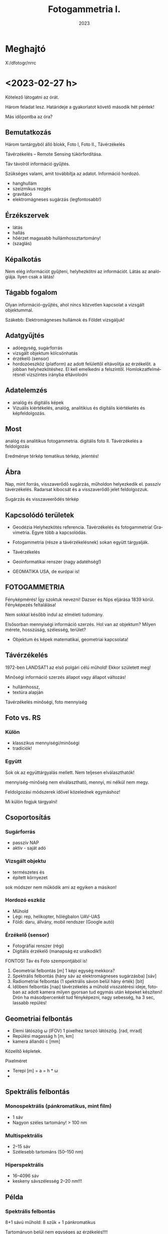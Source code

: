 #+options: ':nil *:t -:t ::t <:t H:3 \n:nil ^:t arch:headline
#+options: author:nil broken-links:nil c:nil creator:nil
#+options: d:(not "LOGBOOK") date:t e:t email:nil f:t inline:t num:nil
#+options: p:nil pri:nil prop:nil stat:t tags:nil tasks:t tex:t
#+options: timestamp:t title:t toc:t todo:t |:t
#+title: Fotogammetria I.
#+date: 2023
#+author: Kalicz Péter
#+language: hu
#+select_tags: export
#+exclude_tags: noexport
#+creator: Emacs 27.1 (Org mode 9.3)
#+latex_class: article
#+latex_class_options:
#+latex_header: \usepackage[margin=1in]{geometry}
#+latex_header: \usepackage[hungarian]{babel}
#+latex_header_extra:
#+description:
#+keywords:
#+subtitle:
#+latex_compiler: pdflatex

* Meghajtó
X:/dfotogr/nrrc

* <2023-02-27 h>
Kötelező látogatni az órát.

Három feladat lesz. Határideje a gyakorlatot követő második hét péntek!

Más időpontba az óra?

** Bemutatkozás
Három tantárgyból álló blokk, Foto I, Foto II., Távérzékelés

Távérzékelés – Remote Sensing tükörfordítása.

Táv távolról információ gyűjtés.

Szükséges valami, amit továbbítja az adatot. Információ hordozó.
- hanghullám
- szeizmikus rezgés 
- gravitácó
- elektromágneses sugárzás (legfontosabb!)

** Érzékszervek
- látás
- hallás
- hőérzet magasabb hullámhossztartomány!
- (szaglás)

** Képalkotás
Nem elég információt gyűjteni, helyhezkötni az információt. Látás az analógiája.
Ilyen csak a látás!

** Tágabb fogalom
Olyan információ-gyűjtés, ahol nincs közvetlen kapcsolat a vizsgált objektummal.

Szákebb:
Elektromágneses hullámok és Földet vizsgáljuk!

** Adatgyűjtés
- adóegység, sugárforrás
- vizsgált objektum kölcsönhatás
- érzékelő (sensor)
- hordozóeszköz (platform) az adott felülettől eltávolítja az
  érzékelőt.  a jobban helyhezkötéshez. El kell emelkedni a
  felszíntől. Homlokzatfelmérésnél vízszintes irányba eltávolodni
** Adatelemzés
- analóg és digitális képek
- Vizuális kiértékelés, analóg, analitikius és digitális kiértékelés és képfeldolgozás.

** Most
analóg és analitikus fotogammetria.
digitális foto II.
Távérzékelés a feldolgozás

Eredménye térkép tematikus térkép, jelentés!

** Ábra
Nap, mint forrás, visszaverődő sugárzás, műholdon helyezkedik el. passzív távérzékelés.
Radarsat kibocsát és a visszaverődő jelet feldolgozzuk.

Sugárzás és visszaveerődés térkép

** Kapcsolódó területek

- Geodézia
  Helyhezkötés referencia. Távérzékelés és fotogammetria! Gravimetria. Egyre több a kapcsolódás.
- Fotogammetria (része a távérzékelésnek) sokan együtt tárgyalják.
- Távérzékelés
- Geoinformatikai renszer (nagy adatéhség!)

- GEOMATIKA USA, de európai is!

** FOTOGAMMETRIA
Fényképmérés! Így szoktuk nevezni!
Dazser és Nips eljárása 1839 körül. Fényképezés feltalálása!

Nem sokkal később indul az elméleti tudomány.

Elsősorban mennyiségi információ szerzés. Hol van az objektum? Milyen mérete, hosszúság, szélesség,
terület?

- Objektum és képek matematikai, geometriai kapcsolata!

** Távérzékelés
1972-ben LANDSAT1 az első polgári célú műhold!
Ekkor született meg!

Minőségi információ szerzés állapot vagy állapot változás!
- hullámhossz,
- textúra alapján

Távérzékelés minőségi, foto mennyiség

** Foto vs. RS
*** Külön
- klasszikus mennyiségi/minőségi
- tradíciók!

*** Együtt
Sok ok az együttárgyalás mellett. Nem teljesen elválaszthatók!

mennyiség-minőség nem elválasztható, mennyi, mi nélkül nem megy.

Feldolgozási módszerek idővel közelednek egymáshoz!

Mi külön fogjuk tárgyalni!

** Csoportosítás
*** Sugárforrás
- passzív NAP
- aktív - saját adó
*** Vizsgált objektu
- természetes és
- épített környezet

sok módszer nem működik ami az egyiken a másikon!

*** Hordozó eszköz
- Műhold
- Légi: rep, helikopter, hőlégbalon UAV-UAS
- Földi: daru, állvány, mobil rendszer (Google autó)

*** Érzékelő (sensor)
- Fotográfiai renszer (régi)
- Digitális érzékelő (manapság ez uralkodik!)

FONTOS! Táv és Foto szempontjából is!

1. Geometriai felbontás [m] 1 képi egység mekkora?
2. Spektrális felbontás (hány sáv az elektromágneses sugárzásba) [sáv]
3. Radiometriai felbontás (1 spektrális sávon belül hány érték) [bit]
4. Időbeni felbontás [nap] távérzékelés a műhold visszatérési ideje,
   fotoban az adott kamera milyen gyorsan tud egymás után képeket készíteni!
   Drón ha másodpercenkét tud fényképezni, nagy sebesség, ha 3 sec, lassabb repülés!

** Geometriai felbontás
- Elemi látószög \omega (IFOV)
  1 pixelhez tarozó látószög. [rad, mrad]
- Repülési magasság h [m, km]
- kamera állandó c [mm]

Közelítő képletek.

Pixelméret
- Terepi [m] = a = h * \omega
- 

** Spektrális felbontás
*** Monospektrális (pánkromatikus, mint film)
- 1 sáv
- Nagyon széles tartomány! > 100 nm
*** Multispektrális
- 2–15 sáv
- Szélesebb tartománs (50–150 nm)
*** Hiperspektrális
- 16–4096 sáv
- keskeny sávszélesség 2–20 nm!!!

** Példa
*** Spektrális felbontás
8+1 sávú műhold: 8 szűk + 1 pánkromatikus

Tartományon belül nem egységes az érzékelés!!!!

*** Radiometriai felbontás
Érzékelő dinamika A/D átalakítás

Érzékenységi görbe (feketedési)

Van egy minimum és egy maxiumum! Érzékelőn analóg jel, amit digitalizálunk

8 bit : 0–1 V 255 részre osztva!

** Érzékelők csoportosítása
- Geom
- Spektrális
- Radiometriai
(+ idő)

Nincs olyan, ami mindháromból jót tudna. Geometria képalkotó, Spektrométer, Radiométer.

Passzív érzékelő, Felszínről korlátozott foton! több sáv, 1 sávba még kevesebb foton,
nagy felbontás! még kevesebb foton!

FIZIKA korlátoz bennünket! Idővel játszó érintkezők!

** Letapogató
Az idővel játszik! Időben elhúzódó folyamat, több fotonnal dolgozunk!

*** Passzív

*** Aktív

** Letapogatók csoportosítás
- mechanikai
- Elektro optikai (nincs mozgó alaktrész.

Újabb csop:
- 0D pont
- 1D sor
- 2D képszenzor

Asztali szkenner 1D. Olcsóbb egy soros érzékelőt csinálni!

*** Példa
opto-mechanikai
1 irány tükör forog és halad (0D)

1D mint szkenner

2D 1 időpillanatban teljes

Cross-track

Whisk-broom (1 pontos seprők)

Push-broom (pratvis)

** Fotogammetria
A bevezetés után!

ASPRS 1980 (American Society Photog) definíicó:

Tárgyakról és környezetünkről megbízható ifó előállítása művészeti,
tudomány, technológia amely a fényképek és más elektromág sugárzást
rögzítő felvételek készítésének mérésének és értelmezésének folyamatai val dolgozik.

Mérés és interpretáció.

Art építészeti fotográfia!

*** Csoportosítás
Átfed távérzékeléssel.

**** Hordozóeszköz
- Földi
- Légi
- Űr

50-es évek végén műholdas távérzékelés. Műholdról fényképek,
hagyományos fotók. Kémműhold programok! Ma is jelentősége az űrfotogammetriának, mert kiértékelhető!


****  Adatnyerés dimenzió
- Sík
- Tér vagy sztereo (rég két képes)

- Fotointerpetáció (távérzékelésnél)

*** KIértékelés szerint
- Analóg :: (analóg – analóg)  Nem kell számolni!
- Analitikus :: analóg felvételek digitálisan (számolással)
- Digitális :: digitális felvétel, digitális számolással.

** Történeti áttekintés
- 1267 :: Roger Bacon Camera Obscura centrális leképezés! Van régebbi írásos nyoma kína...
- Reneszánsz :: Centrális perspektíva felfedezése. Térbeli tárgyak rekonstrukciója!
- 1839 :: Daguerre és Niepce eljárása. Fényképezés elterjedése. Francia
  Akadémia megvette a licencet, szabadon fejleszthető ingyenes eljárás
- 1854 :: Újsághy Zsigmond fényképmérés elve. Selmecbánya erdőmérnök hallgató.
- 1858 :: Felix Turnachon ballonról fényképez
- 1896 :: Csiby Lőrinc Fototeodolittal készített térképek!
- 1897 :: Nobel Alfréd rakétáról
- 1897 :: Scheimplflug egyképes optikai képátalkítás
  Ekkor földi fotogammetria
- 1900 :: Finsterwalder centrális vetítés matematikai
  formulája. Gleccserek visszahúzódása! 2 nyár és 3 év kiértékelés!
- 1904 :: Wright testvérek repülése
- 1908 :: Orel-féle sztereoautográf. Mechanikus kiértékelő. Vetítési sugár csuklókkal
- 1915 :: Messter automatikus légifénykép időzítő készítette a képet
- 1917 :: Jankó Sándor 1. magyar nyelvű fotogammetria könyv. Vékonyka.
- 1924 :: Gruber légiháromszögelés Mószertani fejlődés kezdete
- 1953 :: Schnidt kiegyenlítés tömbháromszögeléssel tömbkiegyenlítés

** Képek
Újsághy Zsigmond

Gawspard-Félix Tournachon (Nadar művésznév) 1820–1910 felvételek!

Boston hőlégbalon, Nobel Wright, Bajor postagalamb!

Jankó Sándor!

CORONA program légifényképező kamera. Oroszok lelőtték a
kémrepülőt. Elfogták a pilótát.  Ennek eredmények a program. Kapszula,
stabilizálás, film. Visszajuttatás a legnagyobb. Még a levegőben
begyűjtik. 17. küldetés az első siker.

Ma már szabaddá tett felvételek. Olcsón beszerezhető. Magyarországról is van sok felvétel!
Pentaogon. 2m-ről lementek 1m alá a felbontásban!

1m -es kameraállandóval!

** ZH
Alapfogalmak ZH

5–5 fogalmak.

* <2023-03-01 sze> Gyakorlat Ismerkedés a légifényképekkel
Félév első gyakorlati köszöntő.

Gyakorlat elején nem lesz gépezés, de a második felében...

** Légifénykép definíció
Levegőből készített fényképfelvétel.

*** Felső határa
Magassági tartomány. 100 km körül helyezkedik el a légkör felső határa.

Kármán vonal (Kármán Tódorról). Az a magasság, ahol már aerodinamikai felhajtóerővel
nem tudunk feljebb jutni.

*** Alsó határa
Az alsó határa, ha elemelkedik a földtől, már légtérhasználat.

0 – 100 km

** MÉrőkamera
Fotogammetriai célból, ahol méréseket akarunk végezni, mérőkamerákat
használunk. Ami mérések készítésére tervezett. Nem kizárólag, de elsődleges.
Amatőr kamera, ha nem tud bizonyos feltételeket teljesíteni.

Rég: Mérőkamara (Kamara obscura) Korábbi szakirodalomban.

A mérőkamera ismert belső tájékozással rendelkezik.

*** Belső tájékozás
Fényképkészítés esetén centrális vetítést használunk. 

Fekete doboz és lyuk. Fordított állású kép.

Képsík és a vetítési középpont egymáshoz viszonyított helyzete ismert.

Hány paraméterrel meghatározható a pontnak a síkhoz való viszonya.
Pont a vetítési középpont. Térbeli pont három paraméter.

Vetítési középpont képsíktól távolsága, illetve a képsík melyik pontja fölött helyezkedik
el a pont. Képsík koordináta rendszerében pont.

*** Kameraállandó
A képsík és a vetítési középpont egymáshoz viszonyított távolsága.
Kameraállandó /c/.

Képtávolság (k), tárgytávolság (t) és fókusztávolság aránya.

1/k + 1/t = 1/f

Végtelenre fókuszálva a kettő megegyezik. Fókoszálunk, akkor a tárgytávolságot megnöveljük

k itt nálunk c. Mikor egyenlő a kameraállandó.

Ha t == végtelen, akkor a fókusztávolság egyenlő a kameraállandó értékével!!!!!
Kameraállandó és fókusztávolság még szakkönyvekben is összekevert.

Mérőkamerák fix fókusszal rendelkeznek. Nem tudunk élességet állítani! Kiértékelésben
újabb ismeretlen! 10m-re hasznát kamera 10–végtelenig mér, de 10m-nél nincs

*** Másik két paraméter
vetítési középpont talppontja vetítve a képfőpont (x,y). A vetítési
középpont képsíkra eső merőleges vetülete.

\ksi \eta

Képfőpont eltolódás xszi és éta_0 (mm, um)

- kamearállandó (c)
- képfőpont eltolódás (\ksi_0, \eta_0)

Hagyományos kameránál exponálás után kivett film. Ott a kivett filmen kell rekonstruálni
a képi koordináta renszert.

*** Keretjelek
A képfőpontot lehet rekonstruálni. az eltávolított filmből.

Mérőkamerás légifénykép. Sakokban és oldalközepeken keretjelek. Keretjelek koordinátája labor
körülmények között meghatározva. ANALÓG!! kameráknál!

Analóg kameránál kell a keretjel a meghatározáshoz!

*** Résau-grid

Rézau gridet határoznak meg. Szabályos rácsháló a képsíkon a


Résau-grid földi kamerák esetében, léginél a keretjel.

*** Optikai elrajzolás
Még egy valami amit a tankönyvek belső tájékozáshoz sorol, mások nem!

Nagyon kicsi luk. túl kevés fény. Lecsökken a fényerő. Lyukkamera
nagyon hosszú expozíciós idő! Lyukkamera egy napos expozíció. Megfelelő számú foton
kell a filmre.

Gyűjtő lencse. Nagy átmérő, több fotont enged be! Fényesebb.
Optika egyre komplexszebb lett. De nem mindíg tökéletes centrális vetítés.
Optikai elrajzolás.

Centrális egyenes képe egyenes.

Optikai elrajzolás nem téglalap a képe, hanem hordó, párna.
Hordó vagy párna torzítás!

Rövidebb gyujtó hordó, hosszabb gyűjtó távolság párna.
f=valamennyi. 26 mm egyenértékű fókusztávolság. Mobil 2–3 esetleg 4 mm.

Mérőkameráknál az optikai elrajzolást laborban meghatározzák. Grafikon:
Mérőkamerák esetén 10–12 um rég ma néhány mikron!

*** Nagy képméret
Különböző típusú kameráknál különböző.
Légifényképező kamera. 230x230 mm! Ekkora képsík, nagy film.
Kisfilmes méret = 24x36mm Leica kisképkocka.
Digitális kameránál a full-frame azt jelenti, hogy ekkora a méret!

70-szer akkora a filmanyag!

180x180 is megjelent. Az 1970-es évekig!

300x300 mm katonai méret.

A minta is 230x230mm volt! Mutatott 180x180mm-eset is.

*** Kiegészítő adatok
Képkészítéskor sok kiegészítő adat készül

Modern analóg kamerán. Bal fölül az óra. 
Magasság mérő. információ. Ablak a használt optika adatait.

*** Példa az optikai adataiban
Optika ablaka:
Wild 15/4
UAGA-F
Nr. 13096
152,98

15 cm-es fókusztávolság /4 a blende!
UAGA-F az optika típus Ulta Algolon üveg F sorozat
Nr. a gyári szám
152,98 a c értéke mm mértékegységben!

*** Magasság
km ablak kettesével van.
Skála 20-ig megy!

*** Óra
Rendes analóg.

*** Egyéb
Korszerű kamera oldalán digitális számok.

Dátum lehet ott. Képkészítés közelítő koordinátái. Földrajzi!
Repülési magasság lábban! A GPS-ből fényképezték rá.

Alul
1/320 a záridő, f 5.6 a blende érték (le lett szűkítve). 26.4 V, kameraszám stb.

*** Korábbi kamerán szelencés libella
Sarokban korábban szelencés libella is volt

*** Optika adatai
Mindig fel vannak tüntetve. C kamera állandó nagyon fontos!

*** régi titkos
Filmanyag titkosságát jelezték!

Kép sorozatszáma, és fölötte az optika

*** Összefoglalva
- 1. Belső tájékozás
- 2. Optikai elrajzolás
- 3. Nagy képméret
- 4. Kieg adatok

** Légifényképek méretaránya (7. kép)
Centrális vetítés törvényszerűségei között hasonlóság a tárgysík és képsík között
akkor és csak akkor,
ha a két sík merőleges, illetve párhuzamos egymással.

M = térképi távolság / terepi (vetületi) távolság = d_t / d_v

M = d' / d

Két csúcsával szembefordított hasonló háromszög. Alapok úgy aránylanak, mint a magassága.

Kis három szög a c kamaraállandó, Nag három szög magassága a repülési magasság h_0

M = c / h_0

M = M_k képi méretarány
c = kameraállandó
h_0 = relatív repülési magasság. Néha h_r mihez képest relatív? A terepsíkhoz!

Normál esetben a magasságmérőt lenullázzák az indulásnál. Repülés indulási magasságához
képest!

h_0 mindig fenntartással kezelendő!

DE ha kamaraállandó és magasság feltüntetve, akkor számítható!

M = 1/méretarányszám = c/h_0 = 1/a_k

a_k = h_0/c

FIGYELNI a mértékegységre!

*** Méretarány példa
h_0 = 4690 m
c = 152,98 mm

Kamaraállandót szokta váltani. kevesebb nulla
a_k = 30657,6

Ebből: M_k = 1 . 30658 NE ÍRJ TIZEDESTÖRTET!!!!

**** bÜKKI példa
h_0 = 4630 m
c = 152.13
a_k = 30434.5 M_k = 1:30434

**** Botankert
h_0 = 910 m
c = 152,98
a_k = 5948 M_k = 1:5948

*** Doborzatos terep
Méretarány pontról-pontra változik.  Domborzat esetén csúcson vagy
völgyben mért távolság nem jó. Teljes képre minél hosszabb távolság az
alapján!

Hegytetőn nagyobb a méretarány, a völgyben kisebb!

TV torony méretaránya változik.

Fotogammetriában a méretarány és a lépték fontos.

Méretarány szerinti csoportosítás.

** Csoportosítások
*** M_k szerint
Más-más szakterület más-más határokat határoz meg.

Általában 
igen nagy 1:4 000-nél nagyobb
nagy 1:4 000 – 1:10 000
közepes 1:10 000 – 1: 50 000
kis 1:50 000 – 1:200 000
igen kis 1:200 000 –

Nem kőbevésett!

Erdészeti közepes alsó fele. 1:12 000

Országos felmérés 1:20 000 – 30 000

Speciális botankert
igen nagy méretarány analóg kameráknál ritka!

*** Kamera látószög alapján
Mi a látószög

FOV = field of view

tg ( \omega / 2) = s' / 2 * c

s' értéke mennyi?

230 mm-es film. Átlós irányban!

Oldalirányú látószög


(atan(230/(2*152.13)) * 2)

omega = 2 * arctg(s'/2 * c)

73,87 fok

Képátló 325,27 mm

93,5 fok

Átlós látószög nagyobb mint 90 fok!

A látószöget jellemzően nagy látószögű optikának felel meg!

Egyenértékű fókusztávolság. Olyan kameraállandó, ami ugyan ekkora látószöget biztosít.
Kisfilmes esetben ez a látószög mekkora egyenértékű fókusztávolságnak felel meg.

24*36 mm képkocka

Átló:
43.27 mm

s'(230)/2c(230) = s'(24*36) / 2*c(24*36)

35 mm a film, mert a 8. ábra


c (35 mm) = c(150 mm) * s' (35) / s'(150)

C (35 MM) = 20.35 mm

Egyenértékű fókusztávolság ugyan az a látószög.

Mi a normál látószögű optika?
Normál távolságra tartjuk a képet, az ember szemével megfelel.

50 mm gyújtótávolságú optika normál látószög.

c(35 mm) normál = 50 mm
50 mm-nél hosszabb egyre kisebb látószög!

Légifényképnél mekkora a kameraállandója egy normál látószögű optikának?

c(230mm) = c(35 mm) * s'(150 mm) / s'(35)

50 * (325 / 43)

375.86 mm

Nem szoktak 375 mm optikával képet készíteni.


230 mm-es filmméret

- igen nagy látószög 80 mm optika Katonák használták.
- Nagy látószög a 150 mm körüli érték.
- köztes látószög 200 mm optika
- NOrmál látószög kb 300 mm-es optika

*** Felvéel iránya szerinti csoportosítás
Térképezési cél leggyakrabban a függőleges tengelyű
Kamera tengely függőlegesen áll. a vetítéski középpontból
Fonto a nadír irány. Légifénykép nadír pontja.
Zenit a függőleges fölfelé irány. Szigorúan véve pont lefelé.

Nadírtól eltérés szöge nadírszög! Régi kamerákon a szelencés libella mutatta!
Ma 2-3 fok, régen 5 fokig!


- függőleges tengelyű (2–3 foknál kisebb nadírszög!)
- ferdetengelyű felvételek (oblique = oblikus magyarul) kameratengely 0–90 fok között!
- vízszintes tengelyű (földi fotogammetria, épület fotogammetria)

Városok felmérésében van nagy jelentősége. Épület homlokzatát is látjuk!

Ingatlan ügynök közelről megmutatja a részleteket és távolról a szép környezeteet!

Földi fotogammetriában korábban 90 fokos felvételek. Meteorológusoknál sem ismeretlen.

*** Filmtípusok
Még egy csoportosítás. Eddig analóg fényképészeti eljárás, itt fontos!

1839 sokáig csak egy emulziós réteget hordtak az üvegleezre.

- ff fekete-fehér (1 rétegű filmek)
  - ortokromatikus 400–700
  - pánkromatikus 400-900 
  - feketefehér-infra 700-900 a \lambda

film érzékenységi görbe

Sokszor térképészetnél pánkromatikus

Színes a két világháború között

- Színes 3 rétegű
  - színhelyes színes
  - infraszínes

10. ábra színes

A pára a kéket nyomja le a leginkább.

Infraszínes mindegyik eltolva eggyal.
Kék a zöldre, zöld a vörösbe, vörös az infravörös. 9. hullám

Infraszíneset sárga szűrővel is csinálnak, ami kizárja a kéket!

* <2023-03-06 h> Előadás Centrális vetítés
Centrális vetítés és törvényszerűségei.

Fotogammetria összegyűjtött elektromágneses sugárzás (optikai eszköz)
Hullámhossz kisebb, mint az optikai eszköz vastagsága, illetve atomi mérete,
akkor geometriai optika jelensége. \lampda << optika

** Lyukkamera
Jól demonstrálja. Doboz és a beérkező sugárzás Fordított állású kép.

Régi Kínában Kr. e. 400 Mo Tzi felfedezte. Sugarak egyenes vonalakban

Arisztotelés Lyuk ellenére a nap képe kör alakú. Napfogyatkozásnál is
látták a fordítt állású képet.

Alhazen (1011–1021) optika könyvében írt róla.

** Camera obscura
Roger Bacon 1267-ben írja le.

Leonardo da Vinci is használta

Albrecht Dürer is másolja a képet
Jan Vermeer

Rács leképezése Centrális vetítés.

Magyarországon miskolci egyetemen, egerben
Abelardo Morell hotelben lyukkamerás felvéteelk.

** Gyűjtő lencse
Lyukkamera fényereje kicsi. Növelni kell. Először egyszerű gyűjtőlencséve.
Lencse fókustávolság, ahol a párhozamos sugarak metszik egymást.

Egyszerű lencse dioptrijája

D = 1/f = (n-1)*[1/R_1 - 1/R_2] vékony lencse

Vastag lencse == Lencsegyártók alapképlete

Bonyolultabb! Mit jelent a dioptria

D = 1/f = (n-1)*[1/R_1 - 1/R_2 + \frac{(n-1) * d}{n * R_1 * R2] vékony lencse

-3 -0.33 a fókus (m-ben) Szóró lencse!

** Petzval József (1807 – 
Több nemzet is. Képgörbület

Nem egy pontban metszik egymást a sugarak. Képsík gömbfelület Szférikus aberráció.

Petzval-féle összeg
\sum 1/(n_i * f_i)

n törésmutató, f fókus!

Minimalizálni, ha gyűjtő és szóró lencse kombinációval!

Gyűjtő és szóró kombinálás

Petzval-féle portré objektív. Pályázaton nem ő nyert, de cég őt gyártotta!
Sony, Canon, Nikon bajonettekhez lehet venni ugyan olyat, mint a régi!

1856 Orthoskop (Voigtlander) Megalapozta a korszerű optikákat!

** Centrális vetítés törvényszerűségei
Vetítési középpont előtt (sokszor mögött) a képsík.

Egyenes képe (bármely) egyenes! Fontos tulajdonsága.

Egyenes iránya a vetítési középpont felé. Egy pont!

MInden egyenes iránypontja (I') párhuzamos egyenes iránypontja azonos!

Egyenesnek eltűnési pontja. Képsík és a vetítő sugár párhuzamos.
Eltűnési pont a végtelenben a pontok! Ne vetül rá a képsíkban.

Nyomvonal a két sík metszésvonala.

Irányvonal, ahol az iránypontok vannak!

Irányvonal a horizont az alföldön! Fényképkor a képsíknak csak kis
részét látjuk.

Hasonlóság akkor és csak akkor, ha a tárgy és a képsík párhuzamos
egymással. (Légifénykép kameratengelye legyen függőleges!)

Eltűnési pont (iránypont) enyészpont.

Párhuzamos egyenesek iránypontja!

Három merőleges él is összefut. Hány enyészpontos ábrázolás a
képkivágattól függ!

** Nadírpont
A vetítési középpontból lefelé húzott egyenes! Képsík a képi nadírpontban, a terepet
a terepi nadírpontban metszi.

Függőleges egyenesek a viszonyítási síktól kifelé. Képi nadírponttól kifelé dől.
Vonza a tekintetnket!

Erdei felvételeknél is megvan a képi nadírpont!

Fontos a kamera látószöge. Kis látószög, kevésbé dől, nagyobb
látószögnél nagyobb dőlés.

** Kettősviszony
Vetítési középpont, pozitív képsík (u.a. oldal, mint tárgysík), tárgysík

ACAD
BCBD

Minden képsík esetén állandó.

Háromszögek kétszeres területe a szinusztétellel!

Aoc, bod

\bar{AC} * m = \bar{OA} \bar{OC} sin(AOC)

Papírcsík módszer 4 vonalat a síkra. Eredeti felvételi helyzet a kettősviszonnyal

FONTOS TULAJDONSÁG!

** Nevezetes pontok és vonalak
Vetítési középpont terep felett repülési magasság.

h_T a tengeszinthez viszonyított, abszolút rep. mag.
h_0 abszolót

Képfőpont (F') a vetítési középpont képsíkra eső merőleges vetületet!!!
Kamera állandó mellett.

c kamera állandó vetítési középpont és a képsík.

K képközéppont. Próbáljuk a vetítési középponthoz közel!

Felvételi irány nadírral vaó szöge \nü 2-3fokig függőleges tengelyű felvétel.
Nadírszög

Szögtartó pont (Sz') nadír irány és felvételi tengely felénél. terepi
és képi szögtartó pontot kimetszi. Ha felállnánk egy műszerrel, ugyan ezek a szögek!

Bezzegh László műszer javaslata, radiálortoszkópia. Szögtartó pontokból
indul és készít ortofotót. Egyenesek mentén ortofotó.

** Légifénykép torzulásai
- képdőlés miatti torzulás (perspektív) :: ha nem párhuzamos a kép és
  tárgysík, akkor a képen torzhulások.
- magassági torzulás :: nem a tárgy sík, hanem alatta vagy fölötte. Torzul, nem megfelelő hely
- Objektív elrajzolási hibája ::
- Refrakció hatása :: Optikai szintezés. Légrétegek közötti tükröződés
  fénytörés (elektromágneses jel) Délibáb, vizes aszfalt. Az égbölt
  tükröződik. Nagy látószögű képek és földi fotogammetria. Kerülni a felvételi időt.
- földgörbület :: nagyon kis méretarányú felvételen jelentős!

** Képdőlés miatti torzulás mértéke
Felvételi hiba Tényleges és elméleti jó hely közötti eltérés.
nadírszöggel közel egyeensen arányos. Szögtartó ponttal négyzetes,
kamera állandóval négyzetes. Kis látószöbű, kisebb. Minél tábolabb a szögtartó
ponttól, annál jelentősebb NÉGYZETES! Minél jobban dől, annál nagyobb torzítás.

sin\nu kicsi, így a tényleges szögzöz hasonlít

s'^2 * (sin\nu) / 2

Kép 4*4-es rácsháló. Billenő kép perspektív torzulások.

Egy irányba dől trapéz, ha két irányba, általános négyszög.
Párhuzamos egyenes egy iárnypontba. Dőlés meghatározható!

** Magassági torzulás
magasság különbségből eredő torzulás. Viszonyítási sík fölött lévő pontok
a nadírponttól kifelé, alatta lévő nadírponttól befelé!

\delta r = \delta h * r'/c

Messzebb a nadírponttól nagyobb. Nagy kamera állandó, annál kisebb a
magassági torzulás.

Ibolya úti lakótelep. Északkeletr van a nadírpont!

Magassági torzítást az egy képes magasságmérésnél is használjuk!

** Optikai elrajzolásból eredő torzulás

Vetítési középponton (VK) p-pontból egyeneskt húzunk
Nem oda vetít, ahová kellene, optikai elrajzolás a kettő távolsága
Távolság c*tg(\tau)

\delta r' az érdekes! = r' - c * \tg \tau

Nagyon fontos az optika kalibrálásánál! A kalibrált érték a jegyzőkönyvön és a kamerán
a módosult.
Optikák körszimmetrikusak. Ma gömbszférikus, és aszfrikus is van (nem göbre)

Sugárirányú elrajzolás a jelentős. Érintő irányú az jelentősen kisebb!

Képkészítéskor a terep leképeződik centrálisan.

Térképnél az ortogonális!

Fotogammetria célja, ortogonális térkép helyes térképet készítnei!

** Cetrális felvételek feldogozása
Eredeti felvétel helyzet visszaállítása = tájékozás.

Meghatározzuk a paramétereket, ami az eredeti felvételi helyzetet jellemzi.

- Belső
- Külső tájékozás

*** Belső 
a kamerán belüli helyzet. Vetítési középpont (F') képfőpont támvolság
c kameraállandó, \Delta r optikai elrajzolás

*** Külső
Vetületi rendszerben hol a kamera. Vetítési középpont helyzete.
X_0, Y_0, Z_0
Vetítési középpont felvételkori helyzete.

\omega, \phi, \kappa

A pont körüli forgatás! Szögek a vetületi tengelyek körüli forgatás.
x, y, z tengely körüli forgatás.

Van olyan renszerek, ahol a repülő eszköz rendszerében.

Több képes fogogammetria: tájékozás
- kölcsönös (relatív) :: képpár forgatása, hogy a térmodell létrejöjjön., 5 praméter
  (\omega_1, \phi _1, \phi_2, \kappa_1, \kappa_2)
- abszolőt :: térmodell abszolút tájékozással vetületi rensezrbe.
   7 paraméteres

12-7 5 paraméter marad a relatív tájékozásra.

** A centrális vettés elve

Flinszerwalder állította fel, de nem ilyen alakban.

Tájékozott kamera és koordinátával adott p pont a terepen.

Alapegyenlet leírja a képi koordinátákat. Képfőponthoz képest nézünk mindent!

c * a koordináta különbségeknek a megfelelő forgatási iránnyal beszorozott.

Mátrix első eleme x, második y, harmadi z külöbség
és elosztjuk a mátrikx 3. sorával.

kszi

eta esetében a másodikat a harmadikkal.

** Fordított irányban
A vetítési középponthoz viszonyítunk mindent! Z koordináta helyett a kamera állandóval szorozzuk
az értéket! A többinél X és Y koordintátát!

Ismerni kell a Z-t!

Egy képes fotogammetriánál nem tudjuk a térbeli koordinátát meghatározni. Csak két képes
fotogammetriából.

** Repülési terv
Mivel egy kép kevés. Jellemzően a mérőkamerás képeknél minden kép legalább két képen.

L1-es szabályzat mérőkamerás légifénykép megrendelésére ... 1977

1. Légi fénykép anyag
2. filmtípus
3. fókusztávolság / képméret
4. Átlagos képméretárány
5. sorok átfedés
6. stb.

** Repülési szabályzat
Sorok hossza és a soronként a repülési magasság.
Sor végeket a terepen lejelölték. Rég a légi navigáció GPS nélkül nem volt könnyű.
Szétnyíló sorok, eltévedt repülő.

** Képek átfedése
Megfelelő nagy átfedés 50% vagy nagyobb kellene! Ez repülési irányban, vagy bázis irányban!
Sorok között több repülési idő! Soron belüli átfedés, az több film, de repülési költség nem nagyobb!

kb. 60%, sorok közötti 5–30% domborzattól függő domborzatos terpnél a nagyobb.

** Átfedés alapképlet
B = S * (1-p%) # Bázis irányú távolság
A = S * (1-q%) # harántirányú

nulla % átfedés pont annyi, ami a képméres.

Egy adott terület hány képpel Teljes terület lefedése sztereóval.

H = S *p% + (n_k - 2) * S (1-p%)

n_k = (H+2*S-3*S*p%)/(S-S*p)

Sz = n_s*S-(n_s-1) * S*q%

n_s = (SZ-S*q)/(S-S*q)

1-p%, 1-q% kiemelt!

Sztereo átfeds miatt több kép, hogy a teljes hosszon meglegyen!


Tervezésnél az egyes paraméterek terevezése táblázat!

S oldalhossz! fent is!
A sortávolság!

Milyen sűrűn tud a kamera. Megfelelő sebesség!

** Új jogi háttér
2012-ben az L1-es szabályzat az új földméréis törvény
- 399/2012. (XII. 20.) 

90-es évek közepétől a digitális kamera 2012-ig szabályozatlan!

Karácsony előtti rendelet! Egy hónapja volt a tulajdonosnak, ha védett
objektumot bejelentik! Még Paks sem teljesítette. Mátrai hőerőmű
jelentett be védett objektumot!

Archív légi fényképeknél rengeteg kimaszkolt, utána kettő (paks és mátra) ma már több
védett objektum, de jelentősen kevesebb, mint régen!

Távérzékelést MH GEOSZ (geoinformációs szolgálat) engedélyezi
Bejelentés 2 munkanappal a felszáláss előtt.
Adatlap leszállás után. Adatokat is!

Osztrák cég és határidők. Mai napig is vannak problémák!
Elméletileg Földmegfigyelési Információs Rendszer keretében be lehet jelenteni.
Drónos felvételnél is.

Bonyolultabb a drónos szabályozás, mitn a pilótás nagygépre.

Manapság nem számolják kézzel, repüléstervező szoftver. Kamera gyártója
adja a programot.

Inmein szigetköz! Program kilöki a tervet!
Repülési tervben a leghosszabb kiterjedés a sorok iránya! 3D-ben tervezik az utat!
Mint egy videójáték! Nem a szomszédos sorokat repüli. Hogy a fordulási sugár jó legyen!
Pontos fordulás és repülési ktg csökkentése.

** Adatlap
Leszállás után leadni.

** Minimum kérdések
Centrális vetítés legfontosabb tulajdonságai
egyenes-egyenes hasonlóság párhuzamos tárgy- és képsík

Alapvető számítok. Légi fénykép, báhis távolság.
* <2023-03-08 sze>
Szenátus volt

Kontakt másolat, nagyítások

Volt rajz is.

Autokollimáció

Innen voltam.

** Régi légifénykép azonosító
93-279
6-125

Kiadott engedélyszám első évtízed (vagy év a 6 ott 86) és a vége a sorszám.

** 
Fontos Mo-i légifénykép és általában is.
Közel függőleges kameratengellyel készült.

Kiértékelés, 1 pont a képen, terepi pozíció meglegyen. ábra!

Egy kémény. Részben átfedő légifénykép párok.

Egyik kép és másik kép.

Bal oldali képen nézzük.

Hasonló háromszögek

\delta h / (r + \delta r) = c/(r' + \delta r')

\delta h kémény magasság

r a középpontokból 

delta r a kémény dőlése, távolsága a középpontból. r' a képen,


Képen a vesszős értéket mérhetem

\delta h = c * (\delta r / ( r' + \delta r')

Behelyettesítve előzőbe alábbit:
\delta r / \dleta r' = h_0/c

\delta h = (h_0/c ) * c * (\delta r') / (r' + \delta r')

EGY KÉPES MAGASSÁGMEGHATÁROZÁS KÉPLETE!!!!!!
\delta h = h_0 * (\delta r') / (r' + \delta r')

\elta r' a dőlés mértéke!
Ebből tudom, hogy milyen magas az objektum háromszögek!

Csúcsa és töve távolságok!

r és delta r hogyan oszlik!

Inkább a szélén pontos!

Háromszögek a kémény teteje, képközéppont és kémény teteje és a képen a vesszősök
*** Ha NEM látom a tövét vagy nem függőleges.

Két képes magasságmérés ugyan azon az ábrán

Ami fontos

bal képen balra dől, jobb képen jobbra dől a kémény képe!
jobb oldaon a kép delta n' bal oldali dőlés delta m'

\delta h = h_0 * \frac{\delta m' + \delta n'}{m' + n' + \delta m' + \delta n'}

Bázis távolság a két képközéppont távolsága

m + n = B a bázistávolság

m a tövéig tart és az n is a tövéig tart!

\delta m' + \delta n' = \delta p korábban speciális műszerrel mértük.

Bázis irányú parallaxis! a \delta p, ami jó lenne vesszővel, mert képen mérem.
Sztereomikrométerrel mérem. Két üveglemez és szálkereszt. Objektum tövét irányzom,
leolvasom távolságot, tetejét is irányzom, s a kettő különbsége adja.

Kézből bemutatta. Üveglemezeken mérőjel. Tövét és csúcsát irányzom.
Tized mm beosztás, század becsülve. Relatív távolság!

m' + n' a bázis távolság képi oldalon megjelenő értéke

m' + n' = b' képi bázis.

KÉTKÉPES MAGASSÁGMEGHATÁROZÁS ALAPKÉPLETE!!!!!
\delta h = h_0 * \frac{\delta p}{b' + \delta p}

Normál szereogramm alapképlet!!!

Ábrán normál sztereogram. Más nyelvben derékszög right angle recht angle = helyes irány.
Normál sztereogram, ahol a kamera tengely iránya a bázisra merőleges.
Bázis a két kép távolsága. Régen a szögeket nem tudták számolni, hanem táblából kerestek!
Egyszerű számolás.

Amikor merőleges a felvételi irány = normál sztereogram!

*** Képi bázis meghatározása
Felülnézeti képpár

Képközéppont és a másik középpontot a tartalom alapján átjelölöm.
Az lesz a b'. A b'-k zöldek egyik képről a másikra átjelölöm.

*** Térbeli szemlélés
Sztereofotogammetria itt nem lesz! Csak alapismeretek.
Régi analóg műszereknél a szereo képpárokat térben szemléltük.

Mesterséges szereoszkopikus látás. Természetes látás emberre
jellemző. Állatvilágban a ragadozóknál van jelentősége. Távolságot jól
fel tudja mérni. Milyen messze kell ugrani...

Természetes sztereoszkopikus látás

Két szem. Bázistávolsága kb. 65 mm átlagosan. Szemorvos méri.
Két szemünkkel különböző nézőpontból látjuk. Bázis irányú parallaxist ceruzával
pislog, háttér előtt ugrál a ceruza.

Különböző álláspontból látott objektum. Máshol a toll és a háttér. Máshol képződik le,
akkor milyen messze. Végtelen párhuzamos szemtengely. Közel konvergál. Konveergencia
szög. Akár merőleges is lehet.

Természetes látás. Térben látok, de nem mindent élesen látok. Emberi szem mozog,
folyamatosan ugrál. A tollra fókuszálva különböző képet látok!

Hová fókuszálok. Természetes térlátásnál szűk tartomány. Amit fel tudunk fogni.

Viszonylag kicsi a bázis távolság. 2–300 m után nem tudom közelebb vagy távolság.
Kicsi a konvergencia szögben az eltérés. Katonák speciális távmérő eszközök. Periszkóp
megnöveli a bázis távolságot. Távolra pontosan meghatároz! 2–300 m után minden egy síkban.

Három feltétele van a mesterségesnek:
- Képpár :: Olyan felvételpár, ami különböző álláspontból
  felvéve. Részben átfedő legalább. Bázis irányú paralaxisokat tartalmazó képpár.
- Relatív tájékozás :: A képpárok tájékozása oly módon, hogy
  tereoszkópikus szemlélés zavartalan legyen.  Alulról megnyomott
  szemtengely alulról. Haránt irányú eltérést az agy nem tudja
  feldolgozni. Egyszerű módszer. Botankerti képpár.
  - áttekintő tájékozás :: egymásra tett képek 2126, 2125 szám
    alapján, honnan hová repül.Haránt irányú
    eltérés. Szereomikrométerrel kicsit komolyabb tájékozás kell.
  - magsík (bázissík) szerinti tájékozás :: bázisvonal mindkét képen
    megrajzolni. Két egyenest egybe forgatom.  Mindent nem tudok
    kiküszöbölni. Nincs jelentős elfordulás. Miért fordulnak el. A
    szél miatt elforoghatnak. A repülő ahogy repül! /Oldalgásnak/
    hívják. Komolyabb kamerarendszernél be lehet állítani. Nagyon
    elfordul, nem fed át megfelelően. Lukacsos területfedés az
    oldalgás miatt.
- Szétválasztás :: mindkét szemünk csak a neki megfelelő képet
  lássa. Jobb szemmel jobb kép, bal szem balt. Fehér lapot beteszek
  közé. Mi a korlátja? A bázis távolság. Csak 65 mm-es sávot nézni.
  Profi fotogamméterek crossed-eye szemlélés. jobb szemmel látom a
  jobb képet, ami bal oldalon van és fordítva. Teljes képmezőre kép.
  Többféle segédeszköz. /Tükrös sztereoszkóp/.

*** Tükrös sztereoszkóp
A bázistávolságot megnöveli! Két kép, a képpár tükörre vetül, ami 45
fokos, így megtöri 90 fokban. Pentaprizma 90 fokban újra, s bejut a
szemlencsébe. Teljes 23*23 vagy 30* 30-as képet szemlélek. Prizmás
távcsöveknél is a jobb tér érzet miatt! Szétválasztás + bázistávolság
növelése, Két okulár! Szemlencse a párhuzamos szemtengely, ne kelljen
közlere fókuszálni.  akkomodáció.

Vannak tükrös sztereoszkópok. Alaplemez. Úgy felállítani, hogy az
alaplemez tőlünk elfelé. Kinyitható, alaplemez tőlünk távolabb. Tükör
védő lemezzel védve. Ne törölje senki. Speciális tükrök. Fürdő szoba
üveg hátoldalán a foncsor. Felszínen foncsorozott tükrök! Nincs fénytörés.

Most csak áttenkintő tájékozás egy szemmel belenézünk. Jól
azonosítható pont. B épület. Felváltva nyitogatom. Ugrál és fedésbe
kerül. Dolgozik, megfájdul a fejem és szemem. Kényelmes legyen nézni.
Tologatni lehet. Megemelve a teljes képet nézni.

Makett szerű kép, mert a növelt bázis miatt a magasságilag megnyújtva.

* <2023-03-13 h> Ea Fényképészeti felvevőrendszerek
Két alapvető rész:
- film :: érzékelő megfelelő radiometriai, geometriai és spektrális felbontással
  rendelkezik, megvalósítja az adattárolást
- Kamera :: Kamaratörzs és optika

** Film
Hordozórétegre hordott emulzió
Fényérzékeny fotokémiai anyag.
Zselatinba ágyazás a fényérzékeny szemcsék megfelelő elosztását is jelenti.

*** Hordozó
Síkpárhuzamos lemez (planparalell)
Film vékony rétegű hordozó eszköz. Celluloid és műanyag alapú is.

*** Film felépítése
Emulzió, hordozó rétegen.
Emulzió 10 um vastag, emulzióban a szemcsék 1 um vastag.
Ezüst halogenid AgBr Egy szemcsében 10^9 ezüstbromid molekula.

Rajz vékony réteg a vastag hordozón

*** Hordozó
Fotogammetriában régen sokat planparallel lemez. Síkpárhuzamos lemez. Nagy pontosság.
A két határoló sík nagyon párhuzamos! Ablaküveg nem nagyon. Síkpárhuzamos lemez
a kisebb torzulások. Földi fogogammetriában 70-80-as évekig használták.

Üveglemez nem változtatja a méretét, légnedvességre sem érzékeny. Jó a mérettartás,
kicsi hőtágulási együttható.

Légi fotogammetriában nagy szerepe a súlynak. Inkább filmet
használtak. Nagyobb torzulások jelentkeznek a filmeknél! Korábban
celluloid alapú filmek! Jó hordozó, de a légnedvesség hatására
torzul. Állandó páratartalom mellett tárolás.

Celluloid alapú film tűzzel szemben nem ellenálló. Nagyon jól ég. Mo
is több archívum részben vagy egészben megsemmisült.

Kisebb formátumú

1970-es évektől műanyag alapú filmek. Kisebb torzulások a nedvességre. Ellenállób.

*** Fényképészeti folyamat.
Emulziót valamennyi fény éri az emulzió réteget. Kevés foton, a réteg
felső felületén redukálódnak az ezüst bromid molekulák. Ahogy haladunk
lefelé, kialakul a latens kép

**** Negatív előhívás
A nem megvilágított ezüstbromidot kimossák. A maradékot fixálják! Létrejön a negatív.
Ahol a legtöbb fény, a legsötétebb. Ahol nem világították meg átlátszó.

**** Pozitív eljárás
Előzetes előhívás. A nem megvilágított AgBr eltávolítva. Pozitív
eljárásnál a pozitív kép egyenletes megvilágításnál kialakul. Fordítós
eljárásnak is hívják!

Fekete-fehér fordítós eljárás.

Film esetén további termékek. Fotópapír is hasonló. Papír hordozóra az
emulzió. Papíron jelenik meg a kép (pozitív, negatív)

*** Feketedés
D denzitás

D = log10 \ph_0 / \phi = log 1/\tau

\phi_0 filmre jutó fényáram,
\phi az átjutó

\tau 
O = opacitás, áttetszőség.

Minél nagyobb a feketedés, annál kisebb részét engedik át.

Előhívás után a feketedési görbét is ábrázolják. Vízszintes

Egyre hosszabb ideig teszem ki a filmet E = expozíció

Feketedésig görbe mindkét skála log-log!

alul-normál-felül exponált.
Telítődési görbe.

Alapfátyol. A film nem átlászó telesen. Emulziós réteg bombázása. Sötétebb lesz. Az elején
nincs egyértelmű kapcsolat. VAn egy könyök görbe. 

normál lineris logaritmikusan. Feketedés egyre erősebb.

felülexponálás = Elfogy az ezüst bromid. Majd még csökken is a
feketedés. Fotonok roncsolják a fémezüstöt.

Cél a normál tartományba legyen a fényképezés. Itt tudjuk a legnagyobb különbségeket
detektálni. Meredekségi szög lineáris tartomány \alpha

log H a vsz tengely.

*** Gradáció
Emulzió feketedési eltérés. 

\gamma = gradáció az előző alfa szög tangense. Egységnyi besugárzás, egységnyi feketedés.

- \gamma < 1 lány 45-foknál laposabb (\delta D < \delta ( log h)
- normál 45
- kemény meredekebb, mint 45 fok

Fotózás portré a lágy filmeknél, az apró változások a besugárzások is meglegyenek.
Nem jönnek ki a fényképen.

Légi fénykép esetén repcsiről letekintve nem kontrasztos a föld felszíne.

Légifénykép 2-es gamma, hogy a kevésbé kontrasztos is jó legyen.

*** Érzékenység
A feketedési szint mekkora sugárzás mellett elérhető.

Alacsony érékenységú filmen később kezdődik a


Érzékenységre itt a DIN (keletnémet) használták.

ASA amerikai szabvány

ISO az ASA tvábbfejlesztett változat

- DIN :: logaritmikus skála, hármasával 21
- ISO :: 21 = 100, ASA, ISO 200, 400 kétszeres szorzó.

Nagyobb érzékenység nagyobb szemcsék. Nagy érzékenység = durvább rajzolat.
Alacsonyabb érzékenység, finomabb rajzolat.

Rég 27 din (400 ASA) beltérben. szemcsés kép.

Jó megvilágítás 18 DIN-es film (50 ASA)

*** Spektrális érzékenység
Különböző hullámhosszú fotonokra hogyan érzékeny az emulziós réteg.

- Régen 1 rétetű ff filmek.
  - Ortokromatikus
  - Pankromatikus
  - Infra

- Színes filmek 3 rétegőek
  - Színhelyes színes
  - Infraszínes

- Spektrozonális
  - két rétegű kémfilm katonai igények
  - viíbehatolás rövidebb hullámtartomány ibolya, kék

*** Spektrális érzékenység diák
**** Ortokromatikus
FF film 700 nm-ig érzékeny. kb. lineárisan. (300-tól)

Rövidebb hullámhossznál érzékenyebb. Szűrővel kizárhatók UV sugarak.

Sárgaszűrő a látható kék tartományt kizárja, légköri pára kizárása.
**** FF Infra film
900-ig kiterjesztett.

vörös vagy infravörös szűrőt használunk.

Pánkromatikus film és a FF infra film hasonló Pánkromatikusnál sárga, vagy UV szűrőt használunk.
*** Példák
Szintetikus film szimulációk

- Ortokromatikus 400-700 nm az erdők-növényzet nagyon sötétek. Épület világos
- Pankromatikus 900 nm-ig, vegetáció nagyobb struktúra. Közeli infra nagy visszaverés!
- Infra. Láható kizárva, csak infravörös. Negatív hatású út vasút
  aszfalt sötét, vegetáció világos.

Légi fotogammetria a pánkromatikus. Legszélesebb tartomány több fény, egyéb paraméter,
is jobban meghatározható, több fény, rövidebb záridő.
Leggyakoribb

** Színes filmek
*** Emberi szem színlátása.
Csapok és pálcikák. Szürkület, emberi szem a színeket nem látja! Alacsony látunk, de a színeket
kevésbé, erősebb megvilágítás.

Emberi szem kék-zöld-vörös tartományban érzékel. Additív színkeverés.
Kék zöld vörös érzékeny csapok és pálciák.

Additív alapszínek, egyéni eltérések! Szemünk nem tud elválasztani spektrális szíeket.
Vannak állatok, amely a spektrumot különítik (pók).
*** Alapszínek additív
kék-zöld vörös

Aktív kijelző használ additív színeket. Nem világít fekete + színek.

*** Additív
Két additív alapszín összeadva
kék + zöld = cián
kék + vörös = bíbor
zöld + vörös = sárga

CMYK színes nyomtatóba!

cián + vörös = fehér
Bíbor + zöld = fehér
sárga + kék = fehér

Fentiek a komplementer színek Fehérre egészítik ki egymást!

Színeket a szűrőkkel befolyásoljuk. Színes fényképet előállíthatjuk.

*** Színes film
Három emulzió.

Legfölül kék, majd zöld, majd vörös!

Színezés a komplementer színnel színezve!

Komplementer színnel színezett. Negatívon a kék ég sárga színű.

kék és a zöld réteg közé sárga szűrőt tesznek!

vörös szűrőt nem mindig tesznek beh

*** Táblázat
Színek összerakása.

sárga, bíbor, cián szűrők rendre a kéket, zöldet vöröset zárja ki.

*** Ezek alapján
Színhelyes színes film. spektrális érzékenységek.
UV szűrő elválasztva. UV a hegyeken és tengerparton elkékültek a felvételek!

Manapság az UV szűrő az érzékelő elé beépítve.

*** Infraszínes film
Egggyel jobbra a hosszabb felé eltolva.

Sárga szűrő a látható kék kizárva, pára kevésbé befolyásolja!. Infraszínes film párás
viszonyokra is jó! Kék tartományban szór a légkör!

*** Minták
RGB zöld nem az igazi.

Inra vörös a vegetáció zöldes sárgás a háztető, mert a vörös cserépre
a zöld réteg érzékeny.

** Geometriai felbontó képesség
Radiometria feketedési görbe
Spektrális a spektrális érzékenységi görbe

Geometrial laborban meghatározható

Teszttábla Vonalpár per mm mértékeség! 1 mm-en belül hány vonalpárat
tudunk megkülönböztetni. Jó felbontó képesség sok, kevés keveset.

Teszttábla a felbontó az optika, fényképezés, digitalizálás minősége
is meghatározható.

Teszttábla vsz és függőleges csíkok! Amikor összemosódnak.

Irányok az optika esetén eltérő a sugár és tangenciális felbontó képesség.

Teszt tábla = egyszerű meghatározás. Szubjektív, hogy hol mosódik össze.
Megfigyellő, ki nézi profi többet számol.

Információ, nincs csak egy érték. részfolyamat nem nézhető.

Légi 20–50 vonalpár / mm régi film rosszabb.

*** Kontraszt átviteli függvény
Teljes renszer minősége jellemezhető. Tesztminta FF csíkokból áll.
Tesztminta éles határral, fehér fekete. Mint egy digitális jel!


Frekvenciája van. A fényképen nem lesz olyan éles a határ


C = Tárgykontarsz max - min / (max+min)
C' = Képkontraszt ugyan úgy a képen!

CTF (Contrast Transfer Function)

CT = C'/C

Ritka vonalak kicsi átsugárzás, ahogy sűrősödik, csökken a kontraszt átvitel.

Szépen lecsengő a CT (y tengely) a vonalpár/ mm függvényen.

A magasabban futó görbe az ideálisabb. Mindig az a jobb, aminek a függvénye magasabban
halad. Objektív meghatározás. 
Szubjektivitás kizárható. Minden frekvenciról információ.

Külön CT_{optika} + fénykép 

Az egyes részfolyamatok megismerhetők. Bonyolultabb meghatározás!

*** Példa
KODAK AEROCOLOR iv
Negatív.

Modulation Transfel funciton.

Kontraszt és a spektrális érzékenység!

Minden filmtípusnál megvannak a paraméterek.

** Kamerák
- Mérőkamerák:
  - Űr
  - Légi
  - Földi

Úr már nem nagyon használt.

- Nem mérő kamerák (Amatőr)
  - középformátumó 6x6
  - kisformátumú 

Kompromisszummal használható!

- Különleges kamerák
Nem centrális vetítés! Különleges kiértékelés

*** Mérőkamerák
Belső tájékozás elemei ismertek
Optikai elrajzolás mértéke ismert
Kiegészítő információk a képeken
Nagy film-méret 230x230 mm, 180x180, 300x300

230^2 a legygyakoribb magyarországi viszonyok között.

**** Belső tájékozás
Képsík és vetítési középpont egymáshoz viszonyított helyzete ismert.

Vetítési középpont képsíkra eső merőleges vetülete a képfőpont.

Kameraállandó c érték a távolsága, meghatározom a képfőpont eltolódást. Origótól
mennyire \ksi_0 és \eta_0 koordináták.

Három paraméter \ksi_0 \eta_0 és c

**** Optikai elrajzolás
Valaki az előzőhöz

Fénysugár útja. Komplex optikai renszer, \tau szöggel érkező fénysugár nem pont annyival
halad tovább.

c*\tan \tau = sugárirányú elrajzolás, optikai tengelyre körszimmetrikus. Mért érétkből lebonom
a szabályos r' és \delta r' = r' - c*\tan\tau

**** Goniométer
Kamera síkjába finom osztású lemez. Távcső egy szöget állít. Adott
szög mellett a beosztást leovlvasom. \tau mérve az adott r' esetében.

Elrajzolás felrajzolva. Úgy meghatározni a c-t, hogy minél kisebb legyen az

c- is goniométerrel. Leforgatjuk. 

C minél kisebb elrajzolás. A négy fő irány irányába átlagot!

60-as években készült kamera (főleg rövid c) jelentősebb torzítások, 15 um. Ahogy halad
az idő egyre jobb optika, kisebb elrajzolással.

Két képfőpont meghatározása.

- Autokollimációs pont :: távcső merőlege, meghatározzuk, hogy hova látunk.
- Szimmetria pont :: A két görbe összefordítva. Ahol nulla az optikai
  elrajzolás ott a tengelybe. PPS legjobb szimmetriájú pont.

Két képfőpont.

*** Mérőkép
Mérőkamerával készített.
Belső tájékozás elemei, rajta keretjelek, kameraállandó.
Kiegészítő információ libella, óra, optika típusa, nagy képméret.

Modern mérőkameráknál a hagyományos műszer mellett digitális kijelzők
is befényképezve. Korábban ilyen nem volt. A 90-es évek második felétől. Kamera
gps koordináta, magasság ráfényképezve!

*** Jelenleg egyre ritkábban használják
Főleg az analóg egyre ritkábban használt.

Megrendelő is digitális terméket vár el. Digitális ortofotó és termék. Aki jelenleg
analóg kamerát használ.

Még vannak forgalomban! Beszerzése komoly beruházása. Analóg kamera
jól működik, amortizálódik, még most is használják.

**** Leica RC30 (ex Wild RC-20) RechCammer

Mo-n leica vonal.  Még forgalomban 23 cm a film belső szélessége.
60x60 cm alap, girostabilizátor. Navigátor kémlelő nyílása, nagy
látószögű távcső.  Átfedés és oldalgás nincsen. Jó-e a vonal? Régen a
navigátor feladata súlyos volt! Navigátor igazította a pilótát. Ma a
navigátor feladata is tabletes cuccon. Ma nem kell kukucskálni.

**** Z/I Imaging RMK TOP (Zeiss RMK tOP)
ZedI Zeiss és Integraph Néhány fényképezés ezzel Mon. Eredetileg
mechanikusan a repülő billegése ellenére tartja a függőlegst.

23x23 cm

- Vákkumos leszívóberendezés. Sík legyen a film az exponálás
- Motoros filmtovábbítés
- képvántordáls kiegy FMC
- GIROSZKÓOS TAB
- AUTOMATIKUS fényémés
- GPS/INS
- 150 és 300 mm optika.

**** Látószög
Gyakorlaton számoltuk
FOV Filed of Vew

\Omega

Kocka nagy kameraálladó párhuzamos az egyenesek.

Csökkenő kameraállandó nagyobb perspektív torzulás

tan \omega/2 s/2 

\omega = 2 * atan (S/c/2

Dan Vojtech

**** Lencsehibák

**** Képvádorlás kompenzáció.
Expozíció közben a fénykép a képsíkon elmzdul. Amígy nyitva a zár,
mozog a gép.  Virtuálisan a képsík visszafelé kell, hogy
haladjon. Amíg nyitva a zár jelentősen ne mosódjon el a kép.

v * t
rep sebessége / méretarűnyszám

U_elm = v*t*\frac c h

Tovább viszi a filmet. Rászív, és a kép előre mozdul. Visszamegy a
helyére a leszívott félmmel a lemez. Gyorsan, vissza! Komoly mechanikai
igénybevétel! 1/100 sec mm-eket kell elmozdulni! Ha olyan kameránk

Gyorsabban repülhetünk, v, növelt záridő, rosszabb fényviszonyok vagy finomabb rajzolatú film.
c növelése, nagyobb kameraállandó. Város kisebb épület dőlés 300 mm optika.

h csökkentése = alacsonyabb reülés.

Képvándorlás kompenzáció digitális mérőkameráknál. VAn olyan, hogy mechanikus,
van olyan kamcsi, ami elektronikusan olvas. Sor kiolvasás!

80-as években jelent meg! Nagyobb méretaránynál muszáj volt. Mozgási
képéletlenség előjött.

* <2023-03-20 h> Felvevőrendszerek folytatásától
** Kodak arechrome
Kodak arechrome jó anyagok vannak fent. Infra film.

Háború, katonai motiváció. Sok egyéb felhasználás.
** Forward motion compensation
Megvolt múltkor
** Speciális különleges kamerák
*** Panoráma kamera
Egyik irányban nagyobb látószög. (akár átlósan is). Hagyományos
centrális széles látószöggel elképzelhető. Nagy látószög, a kép
szélein torzítások.  Hengerre vetített nagy látószög. Nem centrális
vízszintesen. Szögtartó vetítés. Szögekkel arányos.

Sokféel van. Modern kamera.

360 fokos panoráma. 150 fok után nem lehet használni síkat. Hengerre a 360 fok is ok

Vízszintes vetítés más, ha úgy széles

*** Hemisférikus kamera
Halszemoptikák leképezése.

Mindkét irányban szögtartó vetítés. Félgömböt körre vetítünk.
Vízalól nézve a teljes félgömb körre vetül. Ha a hal kinéz a víz alól!

Panoráma egy irányban szögtartó, Ez mindkét irányban szögtartó.

Ma már fotogammetriára. VR vagy lézerszkennelés! Szögtartással megfelel.

Nagy törésmutatójú üvegekből állnak össze. Mutatott képet. Teljes látó mező.
Korábban sok halszem optikás felvétel. GPS mrés tervezésénél. Halszemből horizont korlátozás.
Tervező szoftverbe beadni, ideális időszak választható. GNSS mérés tervezésénél!

Ma már alkalmazás összerak mozaikból halszemoptikásat. GNSS tervezéshez jó.
Jobb oldal halszemoptika, szögszámláló mintavétel nagy egyedek. Hány fok egy pixel?
Vastagabb fák bekerülnek.

*** NASA nap képe
lyukkamerás felvétel Sörös doboz lyukkamera. Szolárgráfra tervezik. Nap mikor milyen csíkot húz?

Középpontba AN2 repülő. Légifényképezésben. Sörös doboz hátuljába betett filmre.

** Minimum kérdés ebből a részből
- feketedési görbe
- mérőkamerák ismérvei
  4 dolog.

* DIGITÁLIS fényképek Digitális mérőkép

** Bevezető fogalmak

*** Tesszeláció
Viszgált terület hézag és átfedés mentes felosztálsa.
- Szabályos és
- szabálytalan

*** Szabályos tesszeláció
Platón féle síkidomok felosztják a síkot.
- Háromszög Egyenlő oldalú (esetleg szárú) háromszögek,
- Négyzet (lehet téglalap, rombusz, paralegogramma)
- Hatszög

Hézag és átfedés nélkül.

*** 2D szabályos tesszeláció
Picture x element = pixel

- sorok
- oszlopok
- sávok

Több sávos lehet.

Digitális kép esetében:
- minőségi, tematikus kód
- Mennyiségi 
  konkrét fizikai mennyiség egyértelmű kapcsolat pl. csapadéktérkép is lehet.

** Digitális kép
2D szabályos adatmodell, amely vizsgált objektum radiometriai és
spektrális tulajdonságairól tárol mennyiségi információkat digitális
érték. Szabályos tesszeláció.

Több sávos, milyen színű az objektum.

2D szabályos tesszeláció, radiometrioa mennyit? spektrális miylen színben?

*** Elsődleges
közvetlenül

*** Másodlagos
digitalizált kép
Fotográfiai eljárással.

** Ismérvei
Felbontás:

*** geom
Elemi látószög IFOV instatenous field of view
1 pixel látószöge \omega mrad-ban kifejezve.

Repülési magassággal az elemi látószög terepi pixelméret megadható.

Terepi
a = h * \omega
a' = c * \omega

Közelító képlet ívhosszal a középponti szöggel. De pici szögek.
Két derékszögű háromszög. 

*** spektrális felbontás
Hány spektrális tartományban készül.
- monospektrális felvétel (pánkromatikus a fotó miatt)
- multi spektárlis 2–15
- hiperspektrális 16-akár több szár v. több ezer

Megvan, hogy hány sávunk van. Milyen hullámhosszban érzékel az is benne van.
A fotonok bizonyos hullámhosszal máshogy gerjeszti az érzékelőt. Adott sávon mlyen hullámhossz.

*** radiometriai felbontás
Érzékelő dinamikája. Érzékelő karakterisztika görbéje.
Hasonló a filmeknek a feketedési görbéjéez

alapzaj = alapfátyol sötétben is kósza áram jelenik meg egy-egy pixelen.

fotonokkal bombázzuk, nő az alapzaj, majd megjelenik a jel. Logaritmikus skálán
lineáris, annál több foton jelenik meg, több elektron, majd az érzékeny
maximum. 

A lineáris az érzékelő dinamikai tartománya. Az alján jel/zaj arány, akkor zajosabb
a felvétel. Jobb fényviszony, kevésbé zajos. jel/zaj jobb.

Ábra!

A zaj végig nő.

Érzékelőn analóg jel jelenik meg A/D átalakító. 8-bit 1/255-ödönkét digitalizálunk.
A/D is meghatározza aradiometriai felbontást.

*** időbeli

*** helyigénye
sor * oszlop = pixelszám. 
pixel szám * radiometriai felbontás (bit v bájt) * sorok száma

** Digitális kép tárolása
Sok formátum.

*** Fejléc header
- sor oszlpp szám
- radiometria
- sávok
- pixel, befogalaó koordináta
*** Adatok
A fejléc során

Adatok csak több sávos felvétel
- BSQ band sequential
  egész kép egy sávban.
- BIL BAND INTERLAVED by line
  soronként egymás után a sávok.
- BIP BAND INTERLAVED by pixel
  1 pixel 3 sáv, majd a következő

BIL az általános a távérzékelésben.

Digitális kép nagy adatmennyiség.
*** Tömörítés
**** Adatvesztés nélkül
Eredmény pixel az eredeti pixel

- RLE pcx tif
- lánckódolásúCHAIN kódolás tif, gif
- négyesfa Quad tif

**** Adatvesztéssel
Tolerancia után kapunk vissza

- DCT discrete cosinus trafo jpg
- wavelet ecv jpeg2000 is ilyet használ.

**** jpg minta
Adat az épület sarka.

Különböző a tömörítés. Harmadára tömörít adatvesztés
90% nyolcadára
10 % huszadára tömörít
5 % 100-ad
1 % ezredre tömörít.

jpeg 8x8-as blokkokban dolgozik. 10% színinformáció csökken, de még jól lehet alkalmazni.

Színes kép jobban tömöríthetó, mint ff. színesben kevesebb információ
a színek korrelációja miatt. Digitális fényképezőnél is ez a formátum.

Adott jpeg superfine, fine, normal a tömörítás!
Nagyobb kép = kisebb adatvesztés.

921 bájt ugyan ez tömörítetlen tiff-be.

** Digitális kép megjelnítése
Színfüggvény definiálása. pixeé -> szín hozzárendelés. Melyik részét jelenítem meg?

Színmodellek:
- RGB vörös, zöld kék összeadó
- CMYK kivonó alapszínek is használhatók.
- HSI színárnyalat, színtelítettség intenzitás Hue Saturation Intensity
- YUV (YCC) luinancia, kromiancia krominancia a szín jobban tömöríthető.

** Hisztogram (gyakorisaági diagram)
vsz a pixel érték
8 bit 0-255 érték

függőleges tengelyen a gyakoriság, hány pixel van benne.

Hisztogram fontos!

*** Hisztogram transzformáció
Hisztogram transzformáció. Színfüggvény hogyan rendelhető hozzá? Trafó görbe
szórke kiegyenlítés trafó. Telítési görbe transzformál.

255-ről 255-re transzformál!

Fotográfiai eljárás. Digitális felvétel simább hisztogramot produkál

Különböző trafók vannak

*** szóródási digagram scattergram
Két sávban függetlenül nézett hisztogram. Két sávban nézem a hisztogramot. A színek mutatják.

A szóródási diagram a pixelek közötti összefüggést mutatja! Vizsgáljuk
a pixelek egymással való összefüggését.

** Fotogammetriai szkennelés

speciális szkenner alakít digitális képpé! speckó eszköz nem túl olcsó.

Analóg kép 1 szemcse 1 mikron 10^9 árnyalat, mert annyi szemcse elméletben!

Digitális kép 7–21 um, egy pixel 8–14 bit radiometria.

Nagy különbség. 1 um szkennelés sem lehetetlen, de akkor látjuk a
szemcséket, de nem lesz több információ 7um-nél nem mennek lejjebb,
mert nem lesz az információ több. 49 um -ben min 49 szemcse, de ...

*** kvantálás
A/D átalakításnál. Milyen egységet váasztok. Analóg jel a feketedés reciproka. pl.

pixelméret elhatározva, megnéze az adott helyen a pixelértéket. Mi a legkisebb egység a
dinamikai tartomány beosztásában! Finom részletek eltűnnek. Megfelelő kvantum fontos
a kis információ vesztéshez!

**** példa
Gömb szürekárnyaltban 256 árnyalat! Folyamatos átmenetnél gáz.

*** tulajdonságai a szkennernek
- Nagy geom felbontás < 10 um
- nagy geom pontosság jobb, mint 1/4 pixel két szkennelés után a
  pixelek eltérése 1/4 pixel Asztali szkennernél 10-15 pixel a két
  szkennelés között. a mozgatás irányába pontatlan!
- nagy radiometriai pontosság jobb, mint 2 szürkeségi fok db,
  szürkeségi fok legvilágosabb és sötétebb tartomány
- minimum 23x23 cm film (30x30)
- fotogammetriai funcionalitás felismert keretjelek, automatikus belső tájékozás
- tekercsfilm szkennelhetősége
  - aut intenzitás ellenőrzés
  - szkennelő
  - képelforgatás, minden északra.
  - próbaképek átugrása
  - film kezdet és vég
  - filmsérülés elkerülése

*** FÖMI
DLA projekt leica geosystems dsw 700 10um 2um RMSE
DLA = digitális légifénykép archívum ?

*** KATONA
Z/i IAMGIN 7 UM 2UM RMSE

*** eGYÉB
WEHRLI RASTER MASTER archív képek digitalizálása az arhív katona 30x30 kép
A korábbi 23x23 csak!

** Digitális mérőkamerák elemei
- optikai rendszer
- érzékelő félvezetőből álló eszköz. Az odajutó foton elektronok
  keletkeznek rögzíti.
- jelfeldolgozó az érzékelőn indukálódó áram alapján
- adattároló

A film egyben betölti az optikán kívül mindet!

Nagy a technológiai fejlődés. Régen csak CCD volt. Azután CMOS
szenzor, vagy még újabb, hátulról világított cmos. Nem részeltezzük.

Függ, hogy milyen az érzékelő. CCD lassú kiolvasás. CMOS gyorsan kiolvasható.

*** Érzékelők csop
- geom
- spektr
- radiometriai

felbontás háromszögein belül helyezhető el. Adott időjárás kép, adott foton korlátos!

geom növelése sok felosztás, négyzetesen csökken a fotonok száma.

spektrális növelés, sávonként oszja! így is kevesebb.

1 bites felbontás helyett a dinamikához is kell elég foton.

Összefüggenek! Egy érzékelő kompromisszum!!!

*** Letapogatók (szkennerek)
technológiai újítás. Nem egy időpontban veszem fel a képet. Több foton áll rendelkezésre.

Időben elhúzódó folyamat. Hátránya, hogy mozgó objektum torzul!

**** Csoportosítás
- mecanikai optikai (mozgó)
- elektrooptikai nincs mozgó

New csopoet
0D - pontszenzor
1D - sorszenzor asztali síkággas
2D - 

Más elnevezés

0d = whisk-broom, cross track

1-2d 
push-broom, along track focal plana array

Foto csak 1D és 2D

**** Tábla
2D:
- Z/I imaging DMC első letapogaató kamera intergeo kiállításon
bejelentették. 2 év múlva sem szállították.
- Vexcel Imaging UltraCamD 2001-ben jelent meg. Lesöpörte a piacot.
1D:
- leica ADS40 push-broom ezt érdemes

**** Leica ADS40
vissza, lefele és előre néző szenzor
több féle bázis magasság viszony

Nem olyan jó a push-broom renszer. Nem olyan képek, mint korábban a mérőkép.
Nem egyenes szélű sáv. Hagyományos szoftverrel máshogy értékel ki!

A felhasználói oldal nem tudta kezelni. Geometrialilag nem túl meghatározott.
Máig használják. 20e pixel 1 sor érzékelő 4 előre, 5 le 4 vissza.
Jó radiometriai felbontás 4 sáv kék-zöld-vörös-közeli infra.

Kisebb ugrás, mint a felmérési sáv!

**** 2D mérőkamerák
Hogyan lesz több sávos felvétel. Sor szenzor egy prizmával eltérítve.
2D színrögzítés

biam szűrő nem minden szín össze zöld második ,kék és vörös 4-edik. Interpolált kép nem annyira jó.
Hagyományos nem annyira.

Több rétetű érzékelők. Jó eredmények, de problémák. Zajos alsó rétegek.

Legelterjedtebb:
Egy testbe több kamera. több kamera rögzíti a színeket!

**** Vexcel UltraCamD
Magyar felvételek zömében ilyen.
Microsoft felvásárolta! egy időben brandelték, majd vissza vezették.
Graz Leberl prof dolgozta ki a több kicsi érzékelőből egy nagy érzékelő, összekalibrálva.

9 érzékelőből összeteszi, mintha egy nagy lenne! 9 kicsi olcsó összekalibrálási módszer!
Olcsó és nagyon jó minőségű. 80% a megjelnés után ilyen kamera.

Pánkromatikus 9*24*36-ból 9
103.5 * 67.5 mm

Egy nagy + mellette négy sáv multispektrális kamera.

4 optika mögött 9 érzékelő + 4 multi kamera.

Első digitális fényképezés. A cég aki csinálta, az sem ismerte a technológiát.

4 sáv, = színhelyes színes + infraszínes.

Sokat fejlődő ultracam kamerák.
86 MP ről 450 Mpixel

Ma is ilyen ultracamet használnak.

*** Ferde tengelyű kamerák oblique oblikus

vexcel Ultracam Osprey

leica RCD30 oblique

egy kamera törzsben nadír mellett ferde felvtétel is.
Obliq ugyan olyan, vagy közel ugyan olyan felvétel. Városi felvétel 3d város modell.
A homlokzat is a városban!

** Minimum kérdések
- digitális mérőkamerák 1D 2D csoportosítás
- Nevezz meg egy korszerű digitális mérőkamerát. gyártó, típus.

* <2023-03-22 sze> Gyakorlat
Késtem a tesi miatt.

Mérőkamerák

2 archívum

FÖMI -> Lechner

Katonai archívum
HM Zrínyi

FÖMI DLA (Digitális Légifénykép Archívum)

210000 légifénykép (5-6 ) haramda

2012-es Földmérési törvény
1:10 000 és ennél nagyobb -> polgári
1:10 000 és kisebb -> katonai

Eddig párhuzamosság!

http://fentrol.hu

Elején csak gyógy, jelenleg a teljes felvétel ingyenesen elérhető.

Bizonyos funkciók regisztráció után, képek letöltése nem a fentről.hu-ról, letöltés
egy másik fontos oldalra (http://geoshop.hu) oldalra irányít.

Legalább a geoshop.hu-n regisztrálni az ingyenes letöltshez.

fentrol.hu egyszerű regisztráció. Később látjuk a funkcióit.

Szolnok
1997-1007-0597 ezzel a háromszor négyes számmal azonosítható minden felvétel
évszám-filmszám-képszám

Törzslap L1-es szabályzat,
Légifénykép törzslap. Szkennel a 1999-1007 

1963-01171-5937

A szám alatt összes kép.

Felmérési idő 1963, minden fekete-fehér, látható
23 cm képméret, RC-5 kamera

Minősítések

Pipálni a georeferálást. Helyre téve.

A szerver, ami a DLA mögött van nem túl erős.

- Teljes 207186
- 181103 ff
  - infra 3824
  - 177279 orto és pánkromatikus

- 26083 színes
  - 14147 db színhelyes színes.
  - 11909 infraszínes felvétel.

Képméret
- 23 cm 167111
- 18 cm 40075
- 5–6 nem ír ki.

** Kameratípus
Wild kamerák RC-vel kezdődő

ZeiSS RMK TOP
AFA-TE orosz.



** Sopron
Gyorsmenüre kell rákattintani.

Kisebb terhelés a szervernek.

Sopron
641 

Képközéppont, de van, hogy Harka középpont, de sopron is fedezi.

- 358 színes
  - 178 színhelyes
  - 180 infra
- ff 283

Sopronban 1966-os az első archívum. 4 felvétel 1966

1966-0647-9546
09:51:33
1966 július 4.

1998 a legújabb.
1998-0221-5565


Félévente 5-10 ezer újabb

Méretarány fontos

Alacsony

1984-0126 Szárhalom. Valamelyik gyakorlat kemény karton transzformátum mozaik.


*** Méretarány
1984-0126-5534

88.24 a kameraállandó. Iszonyatosan nagy látószög!

h0 = 650 m
c = 88.24 mm extrém nagy látószög. Nem biztos, hogy ennek lesz a legnagyobb a méretaránya.

h0/c = 7366

Mk=1:7366

Kicsi a c, gyanakvásra ad okot.

*** 1969-0137-0382
Helikopteres

c = 152.41 mm
h0 = 725 m
MK 1:4756

Legnagyobb méretarányú sopronban

Tesztmező illesztőpont jelölésekkel.

69-es diplomaterv.

*** Legkisebbb
1991-0061-es repülés

Több szempontból érdekes.

Ferde tengelyű felvétel, amikor kanyarodott a repülő.

1991-0061-1019

h0=4810m
c = 152.7mm
h0/c = 13499.7

Mk = 1:31500

Ez talán a legkisebb méretarányú.

Törzslap és kamerakalibrálás.

Duna-magas repülés.

** Letöltés
tiff + tfw word fájllal többé kevésbé jó helyen van!

Szerkesztemmel pontosítani lehet, ehhez kell a regisztráció.

0-ás felvétel. Filmen is bemutatva. Amiből eredeti film van. Asztalfő projekt.
Kontakt másolat is van több sorozat. Kamera típus még nem ismert.

Egyetem készíttette.

Érdemes megismerni az oldalt.

** 1. feladat.
Mindenki kiválaszt egy területet

Közig határ

Összegyűjteni, milyen képek érhetők legrégebbi, legújabb, legnagyobb, legkisebb méretarányú,
érdekességek.

Nem kell, Elég sima szöveges állományba írni.

Magunknak és Gézának is könnyítünk. Sopron.

Linket tegyük be. Legrégibb felvétel linkjét.

Számadatok mellett linkek!

Ellenőrzés könnyebb.

** Szünet

** Könyvtár
y:fotogammetria 2023 pdf

Katonai képfeldolgozás.

Fény-Tér-Kép

2020 nyarán indult el.
2012 tv. 2015-től ingyenes!

Légifénykép archívum.
172915 db, színes 5633

1938–2004 közötti felvételek.

A várban van intézmény. Ami oda került nem biztos.

30x30 50 e kép.

50-es évek csúcs.

38-49 nincs repülési vázlat

Katonai térképek GK szelvényezés. Katonák GK szelvény azonosító. Átteszik EOV-ba.

Voltak tárgyalások a közös archívumról. Elég messze voltak az álláspontok.

** QGIS
3.10

Új projekt.

x: dfotogr 1991-0061-1019 behúzás

*** Hozzáad
- data source manager
- behúzni a fájlat

tiff mellett twf world fájl Egyszerű képek mellett sima szövegfájl
tif -> tfw
bmp -> bpw
jpg -> jgw

Első és utolsó betű a kiterjesztésnek + w

Normál esetben hat sor. Nincs vetületi koordináta információ

Első négy elem forgatási mátrix négy eleme.

r11 r12
r21 r22
tx
ty

r21 és r22 a pixelméretnek megfelelő.

y negatív, mert a digitális képeknél bal fölső sarokból.

negyedik negatív

Vetületet nekünk kell megadni

23700 az EOV

WEB menü OSM STANDARD

43 26 ALUL FÖLDRAJZI, EGÉSZ TÉRKÉP EOV-ba

rétegek átlátszóság
rgb 000

2. ikon

Dupla katt a rétegen, tulajdonságok és átlászóság.

word fájl koordinátát nem tartalmazza

world fájlbó a vetületi koordináta

x * r11

r12 r21 0 akkor 

Nem külön a pixel és a forgatási mátrix

Kicsi forgatás

Sík területen lett volna jó tévétorony elment.

** Infó a képről
duplakatt a képen

Dimension vagy szélesség magasság 18967x17815 pixel

no 18967
ns 17815

Hány megapixeles

no*ns

(18967*17815)/10^6 = 337 897 105

338 MP ez azért jó a 50MP kamerához képest.

Sávok száma

RGB színkonponenst tárol a kép.

pixelméret a world fájlból.

r = 8 bit 1 bájt (radiometriai felmontás)

nsáv = 3

Tárhely igény
V = ns*no*nsáv*r =

337897105 * 3 = 1 013 691 315 bájt
/2^10 = kbájt
/2^10 = mbájt

1 Gb-os felvétel

Tömörített kép.

Piramis rétegek vannak a More Informationban!

Ne kelljen a képet teljesen olvasni. Gyorsabb megjelenítés, ha kicsiben nézem.

irfan view mit ír ki?
jpeg tömörítés

felbontás

1811x1811 DPI

A forgatás miatt a forgatott értéket mutatta a QGIS.

*** World fájl nélküli eredeti
Helyi koordináta rendszerben. Ú qgis, nincs vagy ismeretlen.

Előző értékek miatt storno!
(18031*16806)/10^6 = 337 897 105
303 MP

** Nyers fájl
bal felső a nulla nulla.
y mínus annyi

Ilyenkor a képen pixelben mérünk.

Újramintavételezés ablak bilineáris vagy köbös.

Helyi néven elmenteni

Tulajdonságok képfelbontásra vonatkozó.

Irfan view 1811 dpi

Szkenner beleírja a felbontást.

*** Felbontás beszkennelése
Vonalzóval a keretjelek távolsága.

Vonal rajzolás és annak a hosszát mérjük.

Új geopackage réteg

1019_kalicz új geopackage

Beépített függvény dollár length

Attrib F6 jobb klikk is attrib tábla

A táblán számológép, ott mező név kiírás alul nincs vetület legyen, különben nem tér

Kalibrációs jegyzőkönyv mentve

3: -106.003, 106,0004
1: 105,998 106,000

Átlós távolság
d\ = sqrt((105.998--106.003)^2+ (16.004--106)^2)

d\ = sqrt((212.001)^2+ (212.004)^2)
299.816 mm ugyen ez a távolság pixelben!

QGIS sajátság. Vonalat rajzolunk. Amíg nem mentjük le, addig memórába. Memóriában
még nincs a winyón. Számolás előtt lementeni!

res' = d\(mm)/d\(pixel)

299.816/21381 = 0.014022 = 14 um/pixel

* <2023-03-27 h> Képek feldolgozása
Eddig képek készítése, innentől feldolgozás.

** Sztereoszkopikus látás
- Geometria:
  - Centrális
  - Nem centrális leképezéssel készült (más feldolgozás)
- Tematikai:
  - Vizuális interpetáció
  - Digitális képosztályozás

Jelenleg a felvételek geometria feldolgozást centrális leképezéssel foglalkozunk.
A tematikai Távérzékelés tárgyban. Nem centrális kevés Foto II.

Centrális vetítés elve

Korábban szerepelt eli képlet. Ismert tájékozású felvételen képi pont mérve,
terepi koordináta Z függényében kifejezhető. Ezért külön egy vagy két(több) képes
felvételek.

** Természetes sztereoszkopikus látás
Egér és macska.

- Ragadozó
  - Távolság felmérése
  - Térbeli látás
- Préda
  - Nagy látómező
  - két szem két független kép

Kaméleon speciális eset (fóggetlen két szem) Ő tud sztereoban is látni.

** Sztereoszkopikus látás és mérés
Egy szem = térérzékelés az agyban. Tapasztalat alapján:
- perspektíva (épített környezetben!)
- ismert tárgyak méretviszonyai (szék) Óriás szék vagy kisszék.
- tárgyak részbeni átfedése

Átverés Ames (ejtsd amé) szoba Hátrafelé bővülő szoba. Ide egy szemmel lehet bele tekinteni!

Két szem = egyértelmű térérzékelés.

** Emberi térlátás
Bázis kb. 65 mm.

- Parallaxisok a két kép között
- Konvergenciaszög \gamma
- 2–5" < \Delta\gamma < 1.2\degree  ha nagyobb, akkor nem látunk. Toll közel a szemünkhoz.
  Ez egy szűk intervallum. Ismétlődő mintázat zavaró lehet. Közel, vagy távol is.
- Akkomodáció az ember megszokja, hogy a végtelenbe nézünk párhuzamos. Közelebre nézünk
  nagyobb konvergencia szög (\gamma). Messze kicsi.
- Konvergencia aés akkomodáció összekötve. Össze van kötve az agyunkban.
- Magsík (eppipoláris sík) csak a bázis irányba működik a
  látás. Objektumra sík a sík és a képsík metszésvonalában homológ pontok.

** Mesterséges sztereoszkópikus látás
Átverjük agyunkat. 3 feltétel:

- Legyen egy képpár. Különböző álláspontból, ezért bázis irányú
  parallaxis. Átfedő, legalább részben!
- Képpár relatív tájékozása. Oly módon, hogy zavartalanul szemlélhessük. Csak bázis irányú eltérés legyen!
- Szétválasztás oly módon, hogy mindkét szem a neki megfelelő képet lássa.

Nehézség a konvergencia és az akkomodáció szétválasztása. Párhuzamos
tengely közelre fókuszálás.

*** Légifényképezés.
Standard 2 sor 4 kép. Különböző, legalább részben átfedő. Két kép
megfelel a sztereo képpárnak. Keskeny terület, ha sorok között. Nagy
átfedés, nem kell a két szomszédos képet. Rugalmas a kiértékelés.

*** Képpár tájékozás
- Áttekintő tájékozás nagyjából mozgatjuk a türrös sztrskóp alatt
- Magsík szerinti tájékozás
  - keretjelek középpontja
  - egyik a másikon megkeresni.
  - egy egyenesbe tesszük a két pontot!

Hat paraméter Z tengely körüli forgatás \kappa szög. Nem lehet forgatni x és y tengely körül.
Komoly műszernél ezek a szögek is korrigáltak. \omega és \phi nem korrigál.

*** Szétválasztás
- Sztereoszkópok :: Térben szétválasztjuk.
  - Lencsés vagy zseb :: 
    sztereoszkóp. Papír a két képhez.  Távol vannak. Lencse segíti az
    akkomodációt. Zseb sztereoszkóp kicsi. 6 cm nagyobb kép nem megy,
    mert ez a szemek bázis távolság. Erdészek is
    használták. Kicsinyített másolat. Terepre is vihető. Telefonos alkalmazással is
    megvalósítható.
  - Tükrös  :: sztereoszkóp 30x30-is, mert tükör növeli a bázis
    távolságot. Bonyolultabb. Korábbi műszerek ilyenek voltak (a
    legtöbb).

Példa:

View-Master USA szabadalmaztatott eljárás. sztereo
korongok. Kis képméret ellenére hatásos térmodell. Csehszlovák Meopta Meoskop.

Ma már a virtuális szemüvevek jól kiváltották. Sok egyéb van!

Google cardboard. Minden elérhető a pontos tervrajz. Párszáz Ft széles alkalmazás lista.
Megosztott képernyő egyik szemmel egyik, másik kép.

*** Maszkolásos eljárás
Térbeli képek vagy vonalzók. Mikroprizmás felület. Jobb szemmel más
kép, mint bal.  Számítógéppel minden második sort kimaszkoltak. Nem
jöttek be annyira. Oszloponként választották szét.

*** Anaglif eljárás
Komplementer színek vörös és ciánkék.

Katonák Csizsár Sándor alezredes alapműve.

Vetítés, nyomtatás komplementer színnel. Szemlélés szemüveggel

Prosat pirossal, kéket kékkel. Fekete-fehér képet tudunk!

*** Polarizációs eljárás
Fény polarizáció. Fény transzverzális hullám. Merőlegesen
rezeg. Poláros fény csak egy síkban rezeg. Merőleges polarizációval
nézzük, nem engedi át.

Színes térmodell. Mozik esetén Plaza és Elit mozi. Elforduló fejjel
átlátunk a szitán, dupla képet látunk.

Keleti mellett Aréna pláza IMAX mozi a polarizáció mellet nagy a látószög is!

Sok film, ami hatásos térbeli szempontból.

**** Munkaállomáshoz
Fotogammetriai eljáráshoz van ilyen sztereo monitor. Planar cég fejlesztette. Lelke
a félig áteresztő tükör. Hatékony eljárás, jó térmodellt tud előállítani.

*** Időbeni szétválasztás
Folyadékkrisztályos felület. 120 Hz 60Hz bal, 60Hz jobb kép. Szemüveg
két szeme elsütétül.

Fotogammetriai szemüveg. Infravörös jeladóval, vagy vezetékkel.
Korábban Elit mozi aktív szemüveges eljrás.

Fényerő jelentősen lecsökken! Sötétedő modell. Korábban elterjedt, de ma már inkább polárszűrő.

** Magyarok a 3D technológiában
*** Holográfia
Gábor Dénes nem nálunk élt, amikor Nobel díjas volt. 47-ben lefektette
az elvet. Gyakorlati megvalósítás a laserrel. 1961 lézer, 1971 Nobel díj.
*** Holovízió
Volometrikus megjelenítés. Ködben több oldalról bevetítve. Tervező
programoknál fontos a térben látás.
*** Leonar3Do
Rátai Dániel jelentős újítások benne. Hatékony aktív szemüveges
eljárás.

** Sztereó mérés
Fotogammetriai munkánál fontos a térbeli szemlélés mellett a mérés.

- Tényleges mérőjel :: konkrét fizikai mérőjel, aminek pozícióját mérem.
- Virtuális mérőjel :: két jel, amit az agyunk tesz össze.
  - Szereókomparátor mód :: egyik helyen leteszem. Másikat leteszem. Korábban.
  - Sztereókiértékelő :: Z irányban is mozog.

** Objektumok magasságának meghatározása
Egyszerű parallaxis méréssel. Két kép eltér radiális irányban!

Két képen bázis irányú eltérés. Objektum magassága meghatározható.

** Normál sztereogram
Földi fotogammetriában. Sztereogram = mesterséges sztereografikus képpár.
Krix-kraksz ábra, amiben térbeli ábra! Van ilyen könyv! Összeáll a térmodel, ha jól nézed.

Régen nagy volt a jelentősége. Olyan képpár, ahol a tengely irány a bázis irányára merőleges.
Légifénykép merőleges tengely, ha azonos magasság. Nem könnyű

Földinél könnyebben biztosítható.

Merőlegesség miatt sokkal egyszerűbb kiértékelni.

Két dőlés bázis irányú komponense. Hasonló háromszögekre egyenlőség.

\Delta p_1/ m + \Delta p_1 

\Delta p_1'/ m' + \Delta p_1' 
\Delta p_2'/ m' + \Delta p_2' közös nevezőre hozva

Képi bázis 

\Delta h = \frac{h_0 \cdot \Delta p}{b' + \Delta p}


Tükrös sztereoszkóp virtuális mérőjele ilyen. Csak az egyikk
változik. Bázis irányú pralallaxis. Korábban egy légifénykép pár alapján.

** Minimum kérdések
- Mesterséges sztereoszkópikus látás
  - képpár, tájékozva, szétválasztva
- Szétválasztási eljárások
- Normál sztereogramm
- Magasság meghatározás képlete

* <2023-03-27 h> Analóg felvételek kiértékelése
Analóg felvételek kiértékelése

** Centráls vetítésű felvételek feoldogzása
Eredeti felvételi helyzet visszaállítása = tájékozás.

Paramétereket megkeressük.

Belső tájékozás, kamera, külső 3 koordináta, 3 tengely körüli forgatás 6 külső feltétel.

Többképes szétbontva. relatív és abszolút.

Kölcsönös, létrejön a térmodell. Felvételpár kölcsönösen tájékozva,
majd az abszolúttal elhelyezzük az adott vetületi rendszerbe.

** Kiértékelések
- Egyképes, síkfotogammetria
- Kettő vagy több képes sztereófotogammetria

Analóg műszerek egy vagy két(több) képes

** Feldolgozás
- analóg
- analitikus
- digitális 

a klasszikus fentit kiegészítjük: (eze előbb voltak
- mérőasztal fotogammetria = analóg
- sztereofotogammetria = analitikus

*** Mérőasztal
Mérőasztal állásponton felálltak a műszerrel, képet is csinálnak.
Mérendő pontot a mérőképeken irányt szerkesztenek. Kettő metszi egymást, p térbeli helye.

Mérőasztal fotogammetriát sokáig használták. Nagy bázis, nagy szög, pontosabb.

Minél nagyobb bázis, nehéz azonosítása a képpároknak!
Ugyan olyan házaknál nehéz azonosítani. Pont párja nehéz azonosítnai


*** Pulfrich-féle sztereokomparátor
1901-ben!

Alapja a sztereoszkópikus látás. Térben szemlélt kép párban látjuk. Nem egyesével
azonostom. Térbe szemlélem!

Mesterséges térmodell segít. Virtuális mérőjel. Két kép kés jel.
A két sík mérőjellel számítással tudom meghatározni! Képi koordiánátával számítással!

** Analóg fotogammetria
Analóg felvételekkel dolgozunk.

Analóg az eredeti felvételi helyzetnek megfelelően. Optikai vagy/és
mechanikai eszközökkel visszaállítok.
Fénnyel vagy csuklókkal vetítek.

Egyképes vagy két képes. 

*** Egyképes
képátalakítók
Sík területen. Képdőlés miatti torzítások visszaállíthatók.

Négy illesztőponttal dolgozunk.

- Grafikus képátalakítás
  Papírcsík eljárás. Négy pont, kettős viszony, felvételi helyzet.
- Optikai képátalakítás
  - virtuális Zeiss légifénykép átrajzoló LUZ (luftbild umzeichner)
    Közvetelnül a térképre rajzolom az új vonalakta. Csak az agyban
    lesz a két kép együtt.
  - valós Zeiss SEG-1 berendezés. Geodéta indulóban. S = Seimpflug
    féle feltétel.  koraábban volt. Szombathelyi szakközépbe
    került. Úgy kell elképzelni, mint egy nagyító
    berendezést. Seimpflug feltétel optika síkja képsík és a tárgysík
    egy pontba metszi egymást. Teljes képmező éles volt. 30x30 cm is befért.
    Térképi asztal több, mint 1 m volt.

Képek róluk. SEG-1 ortofotót is tudott! Sík területen.

Thir shift optika. Technikában használták. A képsíkhoz képest döntik az optikát.
Kép, tárgy és a lencse síkja egy egyenesben metszi egymást.

Eddig analóg egyképes fotogammetria.

** Analóg fotogrammetria
- optikai vetítés
- optikai-mecanikai
- mechanikai vetítésű műszer

*** Analóg kölcsönös tájékozás
6 kapcsoló pont (Gruber-pont)

Iteratív eljárás. Megvolt a sorrend. Amíg megvolt a relatív tájékozás.

Térmodell abszolút tájékozás. 7 paraméteres transzformáció
Modellt eltolom, forgatom és a modell méretaránya.

Abszolút tájékozás 7. Ha relatív és abszolót rel = 5 absz 7 összesen 12.

Analóg hozzátájékozás. Két kép kiértékelve. Majd hozzátesezm a harmadikat.
Forgatás eltolással. Nem volt könnyű. Műszer tartományából kimegyünk.

Multiplex, amit megnéznénk. Biplex kivetítve. Mérőasztallal,
mérőjellel.  Fizikai mérőjel. A térmodellen. Apró kis fénypont. Úton
végig viszem a mérőjelet, és felrajzolom. megvan a tájékozás, de
közvetlenül térképek rajzolhatok.

Multiplex pantográffal. Nekünk hat képtartóval. Multiplex anaglif eljárással.
Szűrőkkel végigment az ember a soron!

*** Optikai-mechanikai vetítősú műszerek
Csuklókon keresztül tudo állítani.

*** CSa mechanikai
Csuklókat mozgatom, képet mozgatom fix jelnél, mérőjelet mozgatom.

**** Kern PG1 (PG2) ilyen a gyakorlóban

**** Wild sztereóautograf A8
Ez volt a csúcs 1952–1980 1035 db volt. Mechanikus rajzasztal.

Analitikus jön!

Analóg és analitikus műszerrel sem dolgozunk. Megkönnyíti az alapelvek megértését.

* <2023-03-29 sze> gyak légifénykép

Rajzoljuk meg a másik átlót a múlt órai képen

Kettes keretjeltől négyes keretjelig.

Vonalrajzolás után elmenteni, majd újraszámolni

1991_0061_1019

21380

** Magyarra átállítás
Setting options. Általános (Generál). Felülbírálás. Azután újra indítani.

Van-e probléma

Geometria csoportban

Nincs vetületet be kell kattintatni. Újra számmítattni, ha gond!

1–2 pixel tolerancia van benne. 1–2 pixelen belül jó.


#+BEGIN_SRC R
no <- 18031 # oszlopszám
ns <- 16806 # sorszám
r <- 1 # bájt
nsáv <- 3 # sávok száma
no * ns # pixelszám
no * ns / 10^6 # 303 megapixel ha 1 millió
no * ns * nsáv * r # bájl
no * ns * nsáv * r / 1024 /1024 # Mega bájt
V <- no * ns * nsáv * r / 2^10 / 2^10 # Mega bájt
no * ns * nsáv * r / 2^20 # Mega bájt
#+END_SRC
Hány megapixeles? Van még pár bájt fejléc, amit elhanyagolunk!
r = 8 bit 1 bájt (radiometriai felmontás)

A fájlkezelőből nézzük, s számolunk egy tömörítési arányt.

#+BEGIN_SRC R
fájl_méret <- 209 230 261 # piramis rétegekkel
fájlméret / V # tömörítési arány
#+END_SRC


Piramis-rétegek benne a leírásban
** Szkennelési felbontás

res' képi távolság pixel, utána ugyan az mm-ben!
res' [mm/pixel] = d' [mm] /d'[pixel]

d' kiszámoltuk a pixel távolságot
d' névleges keretjel távolság 106 mm a képközéptől.

#+BEGIN_SRC R
## Szkennelési felbontás számítás
## res'
d_vesszo_mm <-   299.817 # mm pitagoras tétellel exbelben
d_vesszo_pixel <-  21380.896
res_vessző <-  d_vesszo_mm / d_vesszo_pixel # [mm/pixel]



#+END_SRC

keretjelek = FIDUCIAL MARKS

| 1 |  105.998 |    -106 |
| 2 | -106.001 | -106.002 |
| 3 | - 106.003 | 106.004 |
| 4 |  105.999 | 106.000 |

1–3 átló

d' [mm]   299.817 mm pitagoras tétellel exbelben

d' pixel = 21380.896

Elosztom 14 um pixel mérettel!

0.014 és a kettőt átlagolom.

** Mérés
Szkennelési felbontás megvan, akkor bármit meg tudok határozni.

Magasságmérő átmérője 896 pixel elég pixellel!

#+BEGIN_SRC R
896 # pixel a magasságmérő átmérője
896 * res_vessző
#+END_SRC

A szkennelés felbontását sok tizedessel tárolni

** Aktív képméret
Keretjeltől mérni kis dudor LEKEREKÍTÉST NE VEGYÜK BELE!
#+BEGIN_SRC R
16287 * res_vessző # vsz-es
16296 * res_vessző # függ
#+END_SRC

228 mm, zsugorodott a film, stb.

** Szkennelési felbontás
dpi-ben határozzuk meg!

dot per inch 

res'[dpi] = 1 inch / res'[mm/pixel] = 25.4 [mm] / 0.01402 [mm/pixel]

#+BEGIN_SRC R
res_vessző_dpi = 25.4 / res_vessző
#+END_SRC
1811 dpi

** Példa visszafelé
3600 dpi-t kapunk!

25.4 mm / 3600 = 0.007056 mm/pixel


** Tovább haladunk
Mk # Méretarány

Műszerek alapján alapvetően
Jobb mezőben négyzet 152,70 az adott optikával kalibrálva.

c = 152.70 # mm

A magasság két km-es hektométeres skála * 100 m.

2 km skála 4810-nél kicsit följebb 4812 FIGYELEM A SKÁLÁT!

h0 = 4812 # m

(Mk = 1 / ak)
ak méretarányszám képi

ak = h0*10^6/c

Mk = 1 : 31513

Műszer szerinti méretarány. Műszer nullázásától függ.
Másik a légifénykép törzslap, amit beírtak.

** Méretarány ellenőrzése
Méretarány minden további paramétert meghatároz, terepi távolság lemérésével leellenőrizni.

Ne kicsit távolságot mérjünk. TV torony magas kicsi. Ikvahíd mély és kicsi.

Átlagos magasságban minél hosszabb távolság.

Belerajzolom és kiszámolom. (Lehet vonalzóval is!)

Kereszteződés egyik sarokban, ikva híd a másik sarok!

Híd távolsága
d'pixel = 19572,876 * res_vessző

mm-ben megvan!


** kérdés
Zsugorodás

Koordináta különbséggel!
GNSS műszerrel mérünk. EOV koordináta különbség.
Nem akarunk kimenni, digitális térképről levesszük. Másik qgis.

OSM térképről

qgis modulok telepítése quickmapservice

Settings More services segítségével hozzáadhatok

8395 m-t mértünk
#+BEGIN_SRC R
8395.2 / (274.495 / 10^3) # OSM saját vetülettel
ak <- 8394.79 / (274.495 / 10^3) # EOV 23700
#+END_SRC


A tényleges méretarány :
30584.16

EOV beállításnál nem szabad kitekerni, mert lefagy!

23700 az EOV

** Felvétel tényleges repülési magassága
h0 = c * ak

h0 = (c/1000) * ak

4670.275

Következő, ami elő jöhet. 

** Terepi felbontás
res = res' * ak

res = res_vessző * (ak/10^3) # Terepi távolság


Méretarány / 10^3 akkor nem kell állandóan osztogatni!

res = d[m]/d'[pixel] Ugyen úgy 0.4289
8394.79/19572.876 # távolság méterben és távolság pixelben

\Omega (FOV = Field of view) látószög.

Omega = 2 * arctg(s'/(2*c))
A háromszögekkel!

Omega_y = 2 * arctg(s'/(2*c)) fokba!

atan radián, fokká alakítani
s_y képméret / 2 * c

Most y iárnyú látószög! 73.61 fok

Átlós problémás. Keretjelig? Maszk mögött nem látunk!

Pillanatnyi látószög

\omega (IFOV = instantenous field of view, pillanatnyi látószög)
1 pixelhez tartozó látószög.

EZ RADIÁNBA!!!
omega_y = 2 * arctg(res'/(2*c))

res' 1 pixelhez tartozó látószög
m radban (omega_y) / 1000

Ha radiánban van, akkor simán:
Pillanatnyi látószög * c = képi pixelméret
Pillanatnyi látószög * h0 = terepi pixelméret.

Egyszerűsített képlet / sugárral res'/c-vel is
közelítő képlettel sem rossz, de nem az igazi!

omega magassággal lineárisan változik!

Pillanatnyi látószög a kameráknál érdekes. Nem fix magasságú a
pálya. Felvihetem 2000 vagy 5000 méterre, így gyorsan tudom számolni a
terepi felbontást.

** Egyképes magasságmérés és magassági torzítás
Rajzol a táblára.

kép, arról a szélre sugár objektum magassága!
Nadírpont, csúcson átmegy.
\delta h magasságkülönbség

objektum képen kinő \delta r

Töve r-rel távolabb a képközéppontól

\delta h / \delta r = h0 / (r+\delta r = c / (r' + \delta r')

Átrendezve

EGYKÉPES MAGASSÁGMEGHATÁROZÁS
\delta h = h_0 * \frac{\delta r'}{r' + \delta r'}

Képen mért távolságok. Ha tudom pixel akkor

Inkább fényképezzek!

Képközéppontot.

QGIS snapping be kell állítánai

Projekt menü illesztési beállítások.

Vonal illesztés
és etszés illesztés. Megszéspontra is illeszt!

Ha nagy az eltérés kiszerkeszthető a nadírpont is!

Ez lesz az r' + \delta r'

Bővített digitalizálás eszköztár bekapcsolása
Nézet -> eszköztárak -> bővített digitalizálási eszköztár

Elemek darabolása ikon ollós.

TV torony nem ideális, mert a kör épületnek is van magassága

dh = h0 * dr'/(r' + dr')

dr' = 182.987
r' = 5090.191

Pixellel is számohatunk, de számoljuk ki mm-ben!

2.5 mm-t dől a tévétorny a képen

r' töve a nadírponttró 
5090.191 pixel * res' szkennelési felbontás 71.386

Számláló és nevező is szkennelési felbontással.

dr'/(r'+dr') = 0.0347 azaz a repülési magasság 3.47%-a a tvtorony!

dh = 162 m

QGIS Infóval jelöl

** Hőerőmű kéménye
112.819 pixel
7168.075 pixel az r'

72.36 m a kémény!

Egy képesnél akkor mérhetünk, ha függőleges az objektum és látjuk a tövét.

QGIS raszter rétegre jobb gombal széthúzás az aktuális terjedelemre.

** Téglagyári kémény
73.615 
4947.909

68.46 m!

* <2023-04-03 h> Előadás

** Analitikus fotogammetria
Analóg felvételek kiértékelése számolás útján.

Képi koordinátákat mérjük minél nagyobb pontossággal. Ebből a terepi koord számítással.

Mérő mikroszkópok vagy komparátorok
- monokomparátor egyképes
- sztereokomparátor kétképes

Megfelelő pontossággal mérhető. Terepi koordinátor.

** Komparátor ős
Karl Pulfrich német fotogamméter

Sztereokomparátor

Két kép a képtartóba, utána a méréseket külön a mérőjel (virtuális itt is)

Minden mért ponthoz 4 koordinátát határozunk meg. Bal kép fix. Beállítjuk a mért pontot.
Két paránycsavar px-py paraméterek. Sztereoban mérünk.

1 koordináta x,y,px,py.

Képtartóba a képet, elvégezzük a belső tájékozást. Műszer
koordinátarenszerből képi koordináta rendszerbe térünk át.

x_{kép} = a_0 + a_1x_{műszer} + a_2 y_{műszer}

y_{kép} = b_0 + b_1x_{műszer} + b_2 y_{műszer}

1 keretjel két egyenlet, hány simeretlen 6 ismeretlen.

Minimum 3 keretjelet mérni, ogy a hat ismeretlen meg legyen határozva.

Műszer koordináta -> képi koordináta rendszer.

Ez az analitikus belső tájékozás. Képlet tekintetében ugyan az, mint digitális.
Itt a műszerből képi, (ott pixel)

** Analitikus kölcsönös tájékozás

Koplanaritás Két kép kapcsolópont Vetítési középpontok egy síkon!

Térbeli pontra síkot állítunk. 5 pont a síkon!

Koplanaritás 5 paraméter. 1 kapcsolópontra 1 egyenlet, így 5 kapcsolópont kell!

3*3-as elredezés (hat kapcsolópont), van olyan szoftver 10–12-t mérünk!

Relatv tájékozás után térmodell.

** Analitikus abszolút tájékozás
Térmodell vetületi koordinátarenszerben. Standard 7 paraméteres tájékozás.
- Eltolási paraméter (vektor 3 paraméter)
- 3 forgatási koordináta
- Méretaránytényező.

Hét paramétert kell meghatározni. Egy illesztőpont 3 egyenletet írunk fel. Minimálisan
három illesztőpont!!!!

1 pont eltolás, 1 pont forgatás és mégegy irányba forgatás. Térmodell
a vetületi koordináta benszerben.

** Analitikus foto tört
- kb. 1900 Finsterwalder alapegyenletek. Nem volt esély alkalmazásra a
  számítástechnika miatt. Gleccserek visszahúzódás. Két szezon, és több éves kiértékelés
  táblázatos kezelés. Mindig nagy kongd. Igazi úttörő.
- 1941 Zuse Z3: A számítógép fotogammetriai kiértékelésre.
- 1953 Schmidt kiegyenlítés, tömbkiegyenlítés, légiháromszögelés. 1
  lépésben relatív és absz tájékozás. Fejlettebb
  mód. Tömbháromszögelés. Következő félévben!
- Analitikus kiértékelők
  - 1957 Helava: analitikus sztereokiértékelő. Pulfrich után nem
    terjedtek el, mert nem számolt. Az első piacra dobott kiértékelő,
    ami számítógéppel számol!
  - 1976 Wild-gyár analitikus ortoprojektor. Jelentősége bármilyen
    terepen ortofotót tudott csinálni. Mérni egy digitális
    domborzatmodell. Magassági vezérlő. Fotopapír megfelelő
    magasságba. Ortofoto kis darabja egy résen. Papírt emlete, süllyesztette.
- Ma már nagyon ritka. 20 évvel ezelőtt, ha nagy pontosság kellett, de
  ma már nem. Nagy pontosságnál is szkennelnek! Nem igazán használják!
  Számítógéphez kapcsolódott. Elavult számítógépek!
- Gyakorlato látni fogunk. Analóg műszerekkel szemben nehéz életre kelteni!

** Differenciális képátalakítás
Analitikus oltoprojektor lényege. Fotopapír tálcára! Ortofotó
pontossága a magassági vezérlő és tájékozás. Mekkora a rés? Nagyon
kicsi rés nem megy. Átsugárzás, kis résen a fény elhajlik.

Digitális ortofotó hasonló. Ott pixelenként is másolhatunk!

* <2023-04-03 h> Földi fotogammetria
A földi álláspontról mérési és kiértékelési célra, mérőképek,
fényképek feldolgozásával foglalkozó tudományág.
Hordozó eszköz földi álláspont, hagyományos geodéziai műszerláb (egyéb).

Mobil térképező nem ide, inkább légi, mert mozog az érzékelő.

Földi fotogammetria statikus, nem mozog közben.

** Földi foto sajátosságok
- nem kell az objektumot megérinteni veszélyes üzemek felmérése! Le kellene állítani
- terepi mérés időszükséglete rövid. (kiértékelés hosszabb) Hidak terhelés vizsgálata.
  Nem kell leállítani a forgalmat. Teherautó, megáll behajlás fénykép.
- Kis megvilágítási idő miatt gyors folyamat mérése. 1/1000 sec vagy
  rövidebb. Amúgy nem mérhető folyamatok. Gépjármű
  töréstesztek. Időben hogyan roncsolódik?
- mérőképek sok infót tartalmaz (minőségi infók a mennyiségi
  mellett). A kép minőségi jellemzői. Homlokzat kiértékelés. Homlokzat
  ortofotó, nem kell minden díszítést rögzíteni!
- Gyors kiértékelés és jól automatizálható. Gyorsabb és jobban automatizálható.

** Koordinátarendszerek
Fotogammetriai képi koordinátar rsz.

Képközép \kszi \eta képi koord renszerek. Sztereo bázis koordinátar rsz.
Origó a bal kép vetítési középpontja. Ahhoz képest a képek koordinátái. Lehet egy tárgy
koordinátar rsz. Nem teljes!


Jellemzően vízszintes kameratengellyel. Adott pont mérése. Pont x
koordinátája egyezik a kép x koordinátája és a képfőpont eltolódás értéke.

X_A = X_F

y nál külpontosság

Y_A = Y_F + a

z műszermagasság és z irányú eltolóds

ZA = Z_F + M_A +- e

Kevés számolás. Légihez hasonló méretarányszám.

a = d/d'

Y = c * a # objektum távolsága a repülési magasság.

X_i = a * \kszi_i

Z_i = a * \eta_i

Párhuzamos tárggyal, egyszerű számmolás.

** Sztereo
Felvétel párok.
*** Normál
Normál sztereogram, amikor a felvételi irány a bázisra merőleges.

Korábban ha biztosítjuk, akkor kevés számolás!!!!
*** Oldalra tartó
*** Konvergens
*** Általános helyzetű

Ma már általános helyzetű elterjedt!

** Normál sztereogram
Fontos a bázis irányú parallaxisft. Bázis irányú parallaxis meghatározása a képpáron.

Ábra alapján

p_{\ksz} = \kszi_{bal} - \kszi_{jobb}

Y = B \ p\kszi * c

p_{\kszi} 

c kameraállandó

Y/B = c/bázisirányú parallaxis

X is egyszerű Távolság megan. Elmaradt érték, mennyi az eltérés

Z \ éta a bázis irányú parallakszissal szorozva.

Másik képlet. a másik dián

** Földi kamerák
Egy képes és több képes kamerák gyakorlaton.

Zeiss gyár két kamera FOTEO 1318 13 * 18 képre (üveglemezre)

ZEISS UMK (Universal Messkammer)

13 * 18 vízszintes kameratengely is állítható.

Mindkét kamera egy képre alkalmas, de sztereo felvétel párok is
készíthetők vele. Normál sztereogram a segítségükkel. Távcső a
merőleges nézet, távcsővel irányzok!

UMK is normál sztereo. Korábban az egyszerű számolás miatt!!
A számítógép mindent ki tud számolni. Náhány fok szinusza...


*** Wild
P32 fototeodolit,

Wild C120 és  C40 

A számok a bázis távolságok. Egy időpillanatban készített felvételpár! Nagyobb bázis, annál
pontosabb mélység (távolság) mérés. C120 van!

** Munkafázisok
- tervezés mit mérünk? milyen irányból, mit
- kitűzés a mérés, pontjelölés, vagy csak kiválasztott (ablaksarok)
- geodéziai mérés
- felvétel elkészítés
- műszeres kiértékelés
  - pontok
  - vonalak
  - tónus (ortofoto)
- további számítás és kiértékelés

** Bázis távolság pontosság

Objektum mélységétől függ. Legközelebbi és legtávolabbi pont.

Y_{min} / 5 > b > Y_{max}/20

Homlokzat, sík! Milyen látószög a kamera.

10 méterről 10/20 minimum fél méter! Ha sík, akkor nincs 5 méternél kisebb.

Beugrások esetén változnak.

*** Pontosság
Y = \frac{Y^2}{b * c} * \mu_p

Nagyobb bázis, nagyobb kamera állandó. Pontosabb a mélységi mrés!

** Alkalmazás
- topo terepfelvétel. Nincs növényzet.
- Mérnökgeodézia hidak terhelésvizsgálata
- Építészeti alkalmazás homlokzat felvétel, műemlék felmérés, régészeti lelőhelyek
- bűnügyi helszínelés
- gyógyászat

** Példa
alagútmérés, bányamérés. épületmérés, Műszaki rajz

Műemlék

Baleseti helyszínelés. Egyetem előtti felvétel. Gyorsan helyszíneltek!
Fénykép alapján is mérhető paraméterek

Gyógyászat, arc, fogászat elváltozás.

** Napjainkban
Klasszkus földi fotogammetria nincs!

Egyéb kiértékelések során! Képalkotó mérőállomás, amivel fényképet is
tudunk. Fénykép alapján további mérés. Amit területen nem mérünk.

Imaging Total Station

Lézeres letapogatások. Más jellegű felmérés. Földi foto eljáráshoz hasonló eredmények.

Gömbkamerák, szférikus kamerák. Minden irányba az álláspontból.

Fénykép alapján modellezések. Átfedő képek automatikus eljárással!

** Források
Bácsatyai-Márkus jegyzet 6. fejezet

Engler Péter dititális tankönyvtár

Linkek!

Jövő héten nem lesz előadás. Feladattal foglalkoztak-e?
Elérhető volt.

Reméljük nem gátolt a feladatban a fentrol.hu!!!!

* <2023-04-05 sze> gyak

Szenátus volt. Nagyon sokat késtem. Tomi volt az órán.

** Worldfájl 

Űj wordlfájl.

Képközép a 0,0, kép befogllója 103.896, 67.824 függőlegesen.

NAS lassú.


A kép a fotogammetriai képi koordinátarendszerben

ÉK tájolású koorináts rendszer.

Terjedelmet kiírja. Mit számoltunk el?

Valamelyik eltolási paraméter nem lett jó. Még egy tizedesjegyet meghatározni.
Hibakeresés.

Más pontosság.

Normál esetben a képméretet kellene mutatni a tulajdonságoknak.

ugyan úgy a képi koordináta renszerhez a másodlagos digitális képet mellé adjuk, a képméretek közötti eltérés látszik.

1991_0061_1019 felvétel hozzáadása.

Digitális mérőkamera képmérete jelentősen kisebb.

QGIS sorrendet cserélve. 106 a keretjel koordinátája. mm-ben mérünk, ha a vetületi beállításokat kikapcsoljuk!

Képterület vmiszer, másodalgos digitális kép képmérete.
103,896 * 67.824


7,5-szeres arány az analóg mérőkép javára.

** Drónos felvétel
Annak a képmérete hogyan néz ki a kamerához.
DJI M3 X100 KAMERA 12 MP 4000x3000 pixel

pixelméretet számolni. 3,61 a tényleges 20 az egyenértékű fókusz távolság.

20-hoz tartozik a 24*36 Képátlója 43,266 

7.8 mm a képátlója az érzékelőnek.

Átló mentén 5000 (3-4-5) képátló 7.8 és 5000 pixel

Képátló/átlós pixel számmal 0.00156 mm (1.56 mikron)

Mennyivel eltolni a képet.

vsz és függőleges képméretet. 6.24 mm az eltolás,
másik irányba 3000 pixel. 4.68577 felével eltolni!

-3.12384-el balra, függőlegesen 2.34289

pixelméret

Eltolás.

A fájl jgw kiterjesztése.
word fájlba tizedespont kell.
** ÖF
Három generáció, analóg, digitális mérőkamera és drón kamera!

Analóg 1783-szorosa!

** Összegzés
A bemutatott számolást olyan szempontból megnézni, hogy mindenki megértse.

EXIF adatokból focal lenth 35 mm -fil kis filmes eyenértékű fókusz távolság

f35 vagy c35! 24 * 36

Úgy van megadva, hogy a képátló menté legyen azonos a látószög!

3/4 2:3-hoz az oldalarány a 35 mm filmnél!

Egyenérétkű fókusz mindiga képátlóra vonatkozik. Az oldalarány ne kavarjon be!
Látószög is kiszámolható. Egyszerű aránnyal számoltuk.

43 -hoz 20 3, valamennyi.

\Omega látószög = képátló / 2 * c

2*fokarctan(átlós képméret / 2 * c)) 94.49 fok. 43 és 20 mm-nél is ugyan annyi. Éreemben egyszerű aránypárral tudunk számolni.

Priamis csúcsán 3.61 mm 20 mm az egyenrétékű képátló a 7.valamennyi.

43:20 = 7:3.61 Ebből az arányból tudok számolni. Látószögból is mehet, csak többet kell számolni.

Sok esetben (a Kínaiaknál) gyakran keveset adnak meg. Ha normális
esetben egy normális kameránál beleírják a focal lengthet és a 35 mm
equivalent focal lenghtet is.

Ha nincs meg, akkor külön utakon kell járni!

** Két gondolat
Első feladatot később küldhetjük meg. Nagy Péter rendesen és alaposan megcsinálta.
A feladat kapcsán húsvét hétfőre ki lehet tolni!

Nem esett le a nagypéntek. Húsfét hétfő 23:59 bla bla ba.

Egy képes mérésekkel kapcsolatban alakul a feladat.

Elsődleges, másodlagos digitális képen kiadja külön.

Egyképesig!

Jövő héten két képes. Egybe mehet. Gézának jobb.

geoshop regisztráció. Elsődlegesek geoshopon érthetők el.

Regisztrációt érdemes megcsinálni! Földhivatali térképek és régi
térképek is elérhetők.

* <2023-04-10 h> Húsvét hétfő

* <2023-04-12 sze> Silva miatt nem voltam

* <2023-04-17 h> ea UAV
Pilótan nélküli

** Pilóta vagy nélkül

Pilótával
- Pilóta jelentősen költségesebb. Súllyal összefüggésben!
- Kevésbé rugalmas 100 éves múlt, szigorú szabályozás. Nagy hely a
  fel-leszálláshoz, manőverekhez
- Biztonságosabb mint az UAV. Repülés a legbiztonságosabb közlekedés, de ha
  baj van, végzetes. Biztonságos, régóta fejlesztett, szabályozás,
  biztonságtechnika. Pilótanélkül nem.
- Kialakult szabályozás Mo-n a pilótás kiforrott, pilóta nélküli bezzeg.
- tiltott légterek
- nagyobb súly profi eszköz!

Pilóta nélkül
- Olcsóbb eszköz és üzemeltetés
- Rugalmasabb kis terület, tervezés
- Kevésbé biztonságos. Újabb és újabb eszközök egyre több
  biztonságtechnikai rendszer. Ha valami történik vele kisebb károkat tud okozni.
- Bár már van, de még nem teljesen kiforrott.
- kevesebb tiltott légtér
- kisebb súly, kevésbé megbízható eszköz.

** UAV
UAV = Unmanned Aerial Vehicle (néha Systems), de drón is.

Két csoport:
- Forgószárnyű vagy Kopter
  - Rugalmas fel- leszállás VTOL vertical takeoff and landing
  - Rövidebb repülési idő. Forgószárny folyamatosan forog (ált 30 perc repüléis idő)
    Van hosszabb is. Ákár 1–2 óra.
  - Rugalmasabb repülési terv. Magasság változtatása nem igényel külön
    manővereket. Domborzat követés. Nem kell forduló hely.
  - Nagyobb rezgések (hátrány!)
- Merevszárnyú
  - Felszállás kilövő állványról. Rámpa, sín vagy pirotechnikai
    eszköz. A szárnyon legyen elég felhajtó erő. Kisebb eszközök
    eldobás. Vagy erős motor. Komolyabb állvány.
  - Leszállás
    - "hasra", amihez füves terület ideális. Kamera védelme
    (lefelé néz). Kopás elég jelentő. Kemény szálú fű vagy cserje.
    - Leszállás ejtőernyőre. Leállítja motrort, kilövi ejtőernyőt. Nagyobb helyigény!
  - Hoszabb repülési idő, akár 2 órás még boltból is. Széles tartomány!
  - Kevésbé rugalmas repülési terv. Meredek emelkedés, süllyedés
    nincs, van minimális fordulási sugár! E miatt kevésbé
    rugalmas. Kisebb teljesítményű motor, rezgések kisebbek!

Zsinóros sárkány, héliummal töltött ballonok. Nem rezegtek.

Általában elektromos hajtás. Korábban robbanómotoros eszközök. Hosszabb repülési
idő (nagy energia sűrűség). Van még robbanómotoros, de manapság nem jellemző.

** Eszközök
*** DJI MATRICE600Pro
Három kategória. Legnagyobb DJI MATRICE600Pro

Hexacopter ez, oktokopter, dodekakopter
Kvadrokopter 1 motor kiesik, nem marad röpképes. Másik irányba forgat korszerű, biztonságos
leszállás

Hexakopter egy motorral gond van, még akár a tervet is folytathatja, vagy biztonságosan landol.
Sérülhet a propeller, ha gond röpképes maradjon.

2 kg hasznos teher, de akár 4,5 kg, de akkor rövid repülési idő (15-20 perc).

Redundánsan GPS és INS. Benne az inerciális navigációs renszer.
A három eszköz adataiból szögek is meghatározhatók.

Egyszerű eszközök 1 gps és egy ins

Kétféle kamera
Sony A7R kamera
Full frames 24x36 mm 35 Mpixel
35 mm-es optika tartozik.

Sequoi multispektrális kamera
1,2 MP
Négy spektrális sáv. RGB színhelyes színes,
Zöld, vörös, közeli infravörös.
mm

Külön modul, a GPS, napfény szenzor. Kép kalibrálás a fényviszonyokhoz.

Parrot sequoia.

Redundáns eszközök hat db akkumulátor. Ezek is redundánsak. Egyszerre két akkut használ.
Váltogatja.

Multispektrális
- Zöld
- Vörös
- Vörös él Vegetáció
- Közeli Infra Vegetáció

Sequoia RGB kép! Rezgések miatt hullámos. Gopro méretű kamera felfüggesztés.
Akku és napfény szenzor. Merev vezetékek, kamera stabilizátor nem tud ellene dolgozni.

Mechanikus zár, elektronikus zárszerkezet. Meghatározott időben olvassa a
Sorok kiolva. Rezgések szempontjából jobb a mechanikus zár. Egy időben rögzítem
a képet. Mozgókép esetén is zavaró.

2018-tól megvan az eszköz.

Sok probléma az elején. Dobozos termék. Nem minden tökéletesen működik.
Másfél hónap után komoly felmérés.

Egyetem 180m 124 kép
2.5 cm terepi felbontás. Ortofotó mozaik és borított felszín modell.

Ortofotó és borított felszín modell (képegyeztetési eljárás Foto II.)

Borított felszín modell is részletgazdag. Épületek és növények is látszanak.
*** DIJ Matrice 100
Ez quadrocopter. 20 min repülési idő. Két kamerával.

X3 12 MP kamera

3.61 mm (20 mm egyenértékű fullframera)

XT hőkamera
336*256
19 mm (kb. 114 mm )
Nagy kameraállandó, kis látószög.

Kameraállandó, fókusztávolság.

Fejleszthető sorozat. Szoftver írható rá, moduláris kialakítású.

Fejlesztésre voltak próbálkozások. Komplex SDK-k.

Kompakt, de nem összecsukható. Nem annyira komoly!

*** DJI Phantom 4 Pro / RTK
Szombathelyi erdőgazdasággal.

Eszköz tetején RTK modul a plusz valami.
Pár cm pontossággal a helye.
Kvadrokopter 30 perc

20 mp 30 mm kamera.

Kamerák függetlenek. Sony Alfa, speciális felfüggesztés (gimbal)

Kamera és kamerafelfüggesztés együtt. Külön spéci felfüggesztés.

Hivatalosan 0.1 m-es pontosság az RTK-ra. De valami miatt a magasságot
(korábban) a bekapcsolásnál rögzíti. Barometrikus figyelés. 180 m-es eltérés durva!
Most máshogy csinálják! Kép kiértékelésénél gáz!

Magasság csak referenciaponttal.

*** FIMI X8 SE
Ez is egy kínai gyártó. Saomi is felvásárolta.
Alacsonykategóriás quadrocopter 33 perc rep idő.

Kamera 12 MP 4.73 (26 mm fókusz)

Stabil és jól repül. Szoftvere a tervezett repülést nehéz meghatározni.
Nem túl felhasználóbarát.

*** Népszerű UAV-k
**** DJI
DIJ a világ UAV 90%-át forgalmazta

https://www.dji.com/hu

Piacvezető, amivel vissza is él. Legnépszerűbb eszköz. Kiváló kínai termék.

**** Parrot
Francia

**** SenseFly
https://www.sensefly.com
**** FIMI
https://fimi.com/drone.html
**** Yuneec
Ez is kínai.

** Előny hátrány
még egyszer. Fent kiegészítve.

** X3 mintafelvétel
X3 és hőkamera felvételek

Matrice 100 kamera

Vaddisznó követése. Vadkeresésre kiváló a hőkamera. Felbontásuknál fogva túl komolyra
nem alkalmas. Jelentősen drágább a hőkamera! Befolyásolja.

330x vmi 2 millió Ft. Speciális germánium optika. (Nagyon drága.)

* UAV szabályozás
Külön diasor.

Nem annyira kiforrott szabályozás. Alakul-alakul, jelenleg nem tűnik megoldottnak.

** ICAO

Nemzetközi Polgári Repülési Szervezet (ICAO -International Civil Aviation Organization)

1944 Chicagoi egyezmény 54 nemzet.

1947 április 4-én szervezet megalakult

Mo. 1969-től csatlakozott. Polgári légi közlekedés 1. számú hatósága.

Ma 193 tagállaom.

Cikkek és függelékek szabályoz

** EASA
Európai Repülésbiztonsági Ügynökség
(EASA -- European Union of Aviaton 

2002 Kölnben

2008 JAA joint Aviation Authorities

2004-től tag Mo

EU regulation 2019/947 és 945

Kötelező a tagállamoknak 2020 dec 31-el bevezetni. Többször kitolták!
2020 dec. 31-ig kellett volna a magyar szabályozás!

2020-ig nem volt szabályozás

** Tv
1995 97. tv

2020 129-es dróntörvény.
pilótanélküli légijárművek üzemeltetéséve összefüggő törvények módósításáról

Átnyomták.

Mo-n ekkor három jelentős szervezet. Modellezős társaság
rádióirányítású modellezés. MHSZ égiszén, nemzetközi versenyeken eredményeket értek el!

DOE és még egy szervezet.

Eredetileg nem dolgoztak együtt, de egy közös nyilatkozatot kiadtak, mégis vita nélkül
elfogadták

6/2021 és 7/2021 ITM rendelet szabályozta (feb. 5). a részleteket.
Azóta már szét is szedték.

Talán érdemes kiemelni.

** EU 2019/947
Pilótákat regisztrálni kell.
Pilóta vizsga (A1/A3) a legegyszerűbb.

UA regisztrációja a nyílt kategóriában nem szükséges 2023. január 1-től.
Nyílt kategória eddig sem, utána egy sem.

20 kg fölött kötelező a biztosítás.

Max. 250 g játék eszközök.

** Dróntörvény
Kötelező regisztráció

Pilótavizsga (A1/A3) nálunk is internetes
vizsga, közlekedési hatóság kresz vizsga vizsgapontjain.

Osztrák interneten is megcsinálható.

UA regisztráció kötelező. 2021. március 8-tól 2000 Ft.

Biztosítás minden eszközre! Jelentős eltérés.

Játék:
- max 120 g
- Nem rendelkezik kamerával
- max 100 m eltávolodás.

Bármelyik. Az ehu-hoz képes durva!

Kis kamerás drón! Nem játék!

** UA kategóriák
EU-s rendelet!

- Nyílt (Open)
  - A1 (C0, C1)
  - A2 (C2)
  - A3 (C2, C3, C4)
- Speciális (Specific)
- Engedélyköteles (Certified)

A két utóbbival kapcsolatban nincs semmi. Beadják a papírokat,
meglátják, hogy mit mondanak rá. Nincs egyértemű szabályozsá.

** Class
C0 max 250
C1 900
C2 4kg
C3 25 kg + 3m max
C4 max 25 kg és nincs méret korlátozás!

C az eszközre A az üzemeltetőre.

uninvolved people nem bevont emberek.

Táblázatot néztünk.

16 év a minimum életkor!

** Nyílt kategória repülési magasság
120 m a tereptől.

Nem függőleges, terepre merőlegesen.

Szélkereket vizsgálata. Ha a tulajdonos kéri!

A1 embertömeg fölött nem!
Visual Line of Sight mindig szemmel kell tartani!

A2 30m, kis seb 5m

A3 uninvold nem lehet.

** Magyar HungaroControl
HungaroControl Magyar Légiforgalmi Szolgálat

MyDroneSpace alkalmazás 2022-től. Online a HungaroControl irányában kérés.

Csak internettel működik. Ahol nincs térerő nem lehet bejelenteni.

A dróntörvény hozott azért könnyebbséget is.

Korábban minden repüléshez légtér igénylés kellett (volna). Min. 1 hónap.
Híradósok is csináltak felvételt.

Külterületen nem kell légtérhasználat. Belterületen továbbra is kell! Ezt egyértelműsítette.
Pilótavizsga, Belterülethez kell az A2. Ennek van gyakorlati része is.

A2-re vannak egyesületek, amelyek kiállítáják. Van gyakorlati vizsga. Volt meghírdetett
egyesület, ahol fizetsz. A1-en volt Botond. A2 vizsgára úgy ment valaki, hogy saját magának
állított ki papírt.

** Környezetvédelmi szempontból korlátozott légtér
4/998 korm rende 5/b 7 prarag
A közlekedési hatóság engedélyével. Mo-n elég sok ilyen légtér. Nemzetiparkok
korlátozott légtérnek minősíttette magát.

https://legter.hu

https://terkep.legter.hu

Aktívak. Az utóbbi térképi megjelenítő. Légtér struktúrája. Különböző légterek.
Fertő-Hanság körrel, soproni hegység.

1500 láb talajszinttől állandó.

2300 láb veszélyes légtér, lőtér.

395 láb 120 m! Fertőszentmiklósi légibemutató.

Magyar szabályozás a szürke zónát szélesíti.

Van akit feljelentenek. Állampolgári bejelentés.
* <2023-04-19 sze>
** Múlt órait folytatjuk
Múlt órán egyáltalán nem voltam.
2856 és 2857 helyi qgis dolgok.

Ott hagytuk abba, hogy megrajzoltuk a képi bázist mindkét felvételen.
A két felvételen a középpontok távolsága.

Külön fájlban számolgatott.

2856 3721
2857 3705 pixel

Normál sztereogramhoz a kettő átlaga kell.


** Ha nincs

x:/dfotogra/2008/2857lf2008

Hozzáadni a képet. Ehhez új geopackage réteg
Saját könyvtárba. 2057_vezetéknév állomány.

2056-nál kiválasztottuk az átlókat.

A két átlót kiírjuk jobb klikk a rétegen. Kiválasztott elemek exportja.
Az lessz a másik átlója. Belső tájékozása a digitális képeknek fix!
A belső tájékozás adott kameránál állandó!!!

Geopackage-betettük. Vetület nélkül nem lehet. Amit kimentünk a másik térképhez hozzáadni.

Rétegkezelő vektoros adat 2857 geopackaget- hozzáadjuk. Megvan az átló, utána be kell rajzolni
a képi bázis vonalat. A képen a másik kép közepét azonosítani. A metsző pontot átjelölni a másik
képre!

Megvan a bázis irány fölül középen!

Összekötés előtt beállitani az illesztési beállításokat. Vonalas rétegre és metszésre beállítani!
Ebbe a rétegben szerkesztem és új elem hozzáadásával. pixel szinten egyeztetni. Ha jó az illesztés,
akkor lila kereszttel mutatja. klikk, majd jobb klikkel lezárom a vonalat!

Az újonnan rajzolt elem hossza. Először mentem a módosításokat, s utánna az adattáblát nyitom,
a hosszmezőt, mezőkalkulátor, létezőmező és geometria $length.

Vetületnélküliséget be kell állítani, hogy ne legyen vetület. Vetület
esetén átkonvertálja a pixel koordinátát valamilyen vetületbe.

Valami ilyen hossz!

2857 helyiként le kell menteni a projektet.

** Képközéppontok átjelölése a másik képre
A képközéppont ahol metszi egymást a két átló. A másik képen. A bázis
irány megvan. Alul középen helyezkedik el a pont.

Szerkesztés új vonal. beazonosítom a pontot. bal klikk vonal, jobb klikk a metszéspontig.
Ez lessz a képi bázis.

Átlóhoz csak le kell rakni a sarkába.

** Folytatjuk a számolást
b'(2856)
b'(2857)

A pixeleket beírja az excelbe

b' = a kettő átlaga pixelben!

** Méretarány a másik képen

28 56-nál meghatároztuk a méretarányt képen és a térképen mértünk távolságot.
Két kereszteződést használtuk. A két képhez ugyan azt a távolságot választottuk.

Jó, ha a képátlóban dolgozunk! Minél hosszabb és a térképen tudjuk azonosítani.

3. qgis-be OSM-be töltöttük be.

A harmadik quick map services OSM, osm standaard

Mo, Sopron-ra nagyítottunk. EOV-ba állítaom, miután SOPRONRA nagytok

Első trafo 23700 pseudomercatorban vannak, EOV-BA teszem.

Hosszú távolságra jó ötlet!

Google hybridet is lehet betölteni, hogy könnyebb legyen! Volt műszaki zár nyomvonala.
OSM-en is nagyítás után megvan! Átlós sarokba jól azonosítható pontot keresünk.
Hajnaltér vagy bánfalvi kolostor.

2857 vonalat rajzolunk. Ha gond van jobban tudjuk ellenőrizni
Vonal, réteg lementése, kijelölöm a rekordot, hogy csak arra számoljon!
Létező mezők frissítése geometria.

** 2857 kép méretaránya
Képi távolság
d' = 14369,35 pixel

Digitális képen pixel koordinátából átváltás.
M2857

mm-be átváltani. Fájl fejlécében az infü. 2857 kép tulajdonságai
Az első, vagy a második fülön leírja a fejlécből az iformációkat 7.2 um egy pixel.

res' 7.2 um a távolság 103.459 mm

A terepi távolság a másik képen. Rajzot készíthetek, de a vonalzóval is lehet!

Kisház utca, gesztenés körút.
7348.430 m

A méretarányszámot kiszámoljuk:
ak = terepi távolság / képi távolság

ak = d/d' = 7378.43 m 71317.19

mm-t átváltani!!!!!

Mk = 1:71 317-hez!

Repülési magasság =
h0 = c * ak
h0 = 100.5/1000 * 71317.19

2857 fejléc a további információ PIXEL_SIZE_HEIGHT 7.2 MICRON, 100.5 MM

GPS altitude 7413 ÓVATOSAN! ellipszoid feletti, de átállítható, nem biztos!

7165 a múltkori, 7167 a másik.

A h0 a két repülési magasság átlaga!

2856 h0-ja + 2857 h0-ja és /2

7166.289 az átlag!

h0 és bázistáolság megvan.

Magassághoz a parallaxis kellene!

Megnézzük, hogy melyik objektumot mértük a másik képen!
Húerőmű képet a másik képen is megkeresem!

Tartály teteje jellegzetes. Mellette a kémény!  Hosszú árnyék
feltűnő. Kémény csúcsát, tengelyközepét a kép középponttal összekötöm!
Segyt mert látjuk, hogy jó irányba dől-e a kémény! A dőlési irány
meghatározása csúcspont és a tőpont meghatározásában.

Itt is lehet egyképes. Vonal árnyék vonalával metszve delta r és delta r'

Tövét ugyan oda teszi!

Bázis irányú letérés! A tövét össze illesztem, a csúcsa milyen messze egymástól?

*** Csúcs meghatározása
Lehet a koordinátát alulról a sávról leolvasni. Újramintavételezést nézhetünk.

A képnél a jelrendsezr, újramintavételezés a ngyításnál, összesimítja a pixeleket.
Pontosabb tengelyközép.

9088!

2856-os képen a csúcs x:9087, y koordináta -9260

*** Tőpont meghat
Tőpont talajszinten és azonos magasságban és mindkét képen jól azonosítható.

Ideálisat vásztani, oszlopok, bizonytaaln. Aszfalton sötét folt.
Tőpont!

x: 9066 koordinátája -9168

*** 2857-en is ugyan ezek

Mintavételezés két klikk a képen és köbös mitavételezés. Az a legfejlettebb!
Azt kell választani

NAS gyenge a hozzáféréshez.

Csúcs 9092 és -5490

tőpont 9071 és -5438

Ha csak anyit látunk és nem látjuk a képet! Miből látjuk?

Koordináták különbsége a bázis távolsággal azonos!

Csak abból láthatjuk, hogy nincs jelentős eltérés, a másiknál bázis irányú eltérés.

\delta p(2856) = tő - csúcs = -9168 --9260 = 92
haránt parallaxis:
\delta q(2856) = 9066 - 9087 = -21


\delta p(2857) = tő - csúcs = -5438 --5490 = 52
haránt parallaxis:
\delta q(2857) = 9071 - 9092 = -21

A harántparallaxisnak ugyan annyinak kell lenni

Itt figyelni a sorrendre!
Tőpontot összeilleszteni, akkor a távolság!
\Delta p = \Delta p(2856) -\delta p (2857) = 92-52 = 40 pixel

\delta q = 0

Át lehetne számolni a d' és a dőlést is képi egységbe

\Delta h = h0*(\Delta p / (b' + \Delta p))

\Delta p / (b' + \Delta p) = 0.010658

\delta h = 0.010658 * a repülési magasság átlaga = 76,379

Egy képesnél 73

Amikor közel a nadírponthoz, akkor nem annyira pontos a mérés!


** Fontos
Bázis irányt ne keveerjük a haránt iránnyal! Képi bázisnyi eltérés!

ELŐJELEKRE figyelni, távolságként értelmezni!

** Átfedés
Még nem számoltuk ki, hogy a képpárnak a képi bázisát, a terepi bázis és átfedés?

B bázis irányú átfedés

A kép melyik irányű mérete. Y-hoz itt fontos az átfedés!

Azért fontos, hogy a felvételeknél nem négyzetes a kép!

Hossz irányban repülve sűrűbben kellene repülni. A keskenyebb irányban sűrűbben csattogtatni
Digitálisnál is mindig a rövidebb oldalra repül.

Hagyományosnál is a bázis irányú átfedést növeljük.

p-re vagyok kíváncsi

B = Sy*(1-p)
y irányú képméret * 1-p-vel

b' = s'y*(1-p)

p-t kifejezni.

Rég:
p = (s'-b')/s'

Itt az y irányú s-re van szükség.
p = (s'y -b')/s'y

s'y = 67.824 mm, de b' pixelben van, inkább ns

ns = 9420
b' a két b átlaga

p = (9420 - )/9420 = 0.605
p = 60,5%

Nem mindegy, hogy milyen irányban számolom az átfedést.

** Terepi bázis
A képi bázis * méretarány

Többféleképpen kiszámolható
képi bázis * méretarány. 3721 pixel mennyi mm-ben?

3721 * 7.2 um/1000 = 26.7912
Másik képen 26.676

Átlagoljuk = 26.7336 mm


B(2856) 1910.09
B(2857) 1902.46 m

B 1906

*** Másik lehetőség
Méretarány meghatározásból a terepi pixelméret.
Távolságunk méterben, távolság pixelben: Terepi felbontás
res = d/pixel szám
Terepen távolság / pixel

Pixelszám * terepi pixel méret.

2857 ugyan annak kell kijönnie. Ugyan azokból az adatokból ugyan annak kell kijönnie.

** Bázis magasság viszony
B/h_0

Űrfelvételnél h_0 helyett H

Átlagos terepi bázis / átlagos repülési magasság.
0.26 jelentősen kisebb, mint analóg mérőkameránál.


*** Analóg kameránál nem volt
B = képi bázis * ak (méretarányszámmal)
B = 96.466 * 30584,64257/1000 = 2950,38 a terepi bázis az analógnál.

h_0 = 4670 m a kiszámolt!

B/h0 = 0.63

EZ FONTOS! A digitális kameránál kisebb a látószög, ugyan akkora átfedés.
Minál nagyobb látószöt, nagyobb B/h_0
Másodlagos digitális kép pontosabban mérek.

Kisebb B/h_0 képegyeztetési eljárás a kisebb bázis magasság viszony, kisebb paralaxis
kevésbé magassági pontosság, kisebb eltérések, könnyebb képegyeztetés.
Nem 60% átfedés, hanem nagyobb. A nagyobb pontosság is megvan, a második-harmadik kép,
de a szomszéd képeket jobban tudom egyeztetni! Jövőre látjuk.

x-y irányban voltak a szögek. Oldal irányba 73 fok lett! Még a hosszabbik oldalhoz
viszonyítva is nagyobb az analóg látószöge.

Terepi bázis az analógnál jóval nagyobb!
2950 és a másiknál 1906!

** Szünet
** Folytattuk

X:/dfotogr/nrrc mappa, képek alkönyvtár.

Irfanview-al megnyitni.

DJI_0569 képet megnyitva.

IrfanView-al
exif információk jól használhatók.

Kép tulajdonságai, külön EXIF info a részletes adatok

EXIF digitális képek esetében szabvány, hogy milyen metaadatokat használunk. Jól kezeli.

Drónos kép DJI m100 x3

4000x3000 pixeles kép.

no = 4000
ns = 3000

12 M pixel milliót használunk! nem 2^10-ent!

Focal length
c = 3.61 mm

focal lenght in 35 mm flm 20 mm
c(35mm) = 20 mm

Mennyi a kép mérete? Korábban gyorsan és röviden foglalkoztunk vele:

Az egyenértékű fókusz távolság a képátmérőre.
36x24 mm

s'x = 36
s'y = 24

Átló pitagorassal
sqrt(36^2 + 24^2) = 43.2666 mm átlós képméret

Rajzolt egy téglát 24 mm x 36 mm

Átlókra vetítési középpont 20 mm! Átlós látószöget kidöntve meghatározhatom.
20 mm magas háromszöget.

Egyenértékű fókusztávolság ugyan ezzel az átlós látószöttel jellemezhető.

kis érzékelő átlóját be lehet tenni a látószöggel!

43.266:20 = ?:3.61

c/s'átlós = c(35mm)/s'átlós(35mm)

s'átlós = (s'átlós(35mm)*c)/c(35mm)

43.266*3.61/20 = 7.809 mm az érzékelő átlója

Átlóból az oldalakat. Széltét, hosszát pixelben ismerem, az átlót is ismerem pixelben!

sqrt(4000^2+3000^2) = 5000 pixel a képátló

res' képi felbontás

átlóhossz / átló pixelszám
0.001562 = 1.562 um egy pixel a kamera érzékelőjén.

4000*0.

6.24769
4.685
Pitagorassal ellenőrizni, hogy visszakapom-e az átlót.

A 36 mm-nél különböző az oldalarány!

Az egyenértékű fókusztávolságból kiindulva meghatározható az érzékelő pixelmérete!!!

Mindent elmenteni, s minden bezárható.

** Új projekt!
Új qgishez hozzáadom az 569-es képet.

Tulajdonságokat nézhetjük, akkor nincs minden. 3 sáv

További információkban az exif adatok.

A végén X,Y-ok mit jelentekenk a qgis végén
Piramis rétegek vannak benne fele, fele, fele.

Tetején a befoglaló koordináta bal fölső a 0,0!

Nincs vetület.

Átló hossza.

Gyök 2 a pixel átlója.

*** Milyen méretarányú?
c az exifben.
GPS altitude

h = 217.68 m
a = 3.61 / 217.68 /1000 = 602999

GPS magasság. HAE height above ellipsoid WGS84

Mo-n mekkora az ellipszoid és tengerszint felett.
Geoid unduláció: 40 körül, változik. Sopron környékén 47 m körül.

217.68-47 = baltira vonatkozó magasság!

47556 a méretarányszám!

NRRC tengerszint feletti magassága.

Topotérkép alapján célszerű megnézni.
eov10sopron.ecw
240 m-es szintvonal körül a tgszf mag.

240m terep magasság. 171 kalkulált EOV mellett

Nagyon rossz az érték! Gyakran előrordul, hogy a magassági értékek megbízhatatlanok!

Google satellite vagy hibrid.

Műholdas képnél elenyésző különbség 58.633 m! Az NRRC teteje!
Talajszintben mérni.
d' = 2990 pixel

2990 * 0.00162 = 4.670155mm a képsíkon!

58.633 / 4.67 * 1000 = 12554,829

h_0 = c * ak / 1000 = 45.3229 m

hTengerszint = 45.3229 + 240 = durva eltérés!!!!

Terepi pixelméret
res = képi pixel * méretarányszám / 1000 = 0. 0196 m

Másik res(d/d' pixel)
Van egy mért távolság méterben / pixel 7 0.1960

Egyenértékű fókustávolság a képátlóra vonatkozik. EXIF ben tárolt
magassági érték nem megbízható DJI kameráinak a sajátossága.
* <2023-04-24 h> Földi foto műszerek
** Zeiss FOTEO
FOTEO = fototeodolit

1318-as típus 13x18-as üveglemezeket lehet berakni. A kameráknál úgy
kell kezdeni, hogy tejüvek, amin a képet meg lehet alkotni.

Vetítési középpont eltolható. Képfőpont változtatható. Vízszintes kameratengely, feltolt objektív.
Függőleges képsí, de följebbi terület.

Ezzel az épületet fényképezhetem.

Sztereofelvételre. Normál sztereogram. A távcső többféleképpen felállítható.

,,A'' pont merőleges a kameratengelyre. Megirányozható a bázisvonal túloldali jelét!
Prizmát billentünk a magassági irányzáshoz! Vízszintes és függőleges paránycsavarok.

Paránycsavarral beállítani, hogy pont 90-fok legyen. Sztereo mikrométer állító mikroszkóp.

Nincs zárszerkezet! Középen a keretjelek. Bal oldalon az A-B kapcsolók!
Van képszámláló is.

Tokban a lemez. 13x18 cm -es képméret. Alsó távcső vízszintes szög érték!
A kivételhez tekerentyűvel eltávolítani.

Fix fókusz. Földi mérőkamerák kicsit közelebbre állítva, nem végtelen!

A 70-es években gyártott műszer!
Még a 90-es években használt! Nagyon lassan lettek digitális földi mérőkamerák!
Diplomatervek, homlokzatfelmérés, egyes fák felmérése.

** Zeiss UMK
UMK = univerzális mérőkamera

Elektronikus zár, fénymérő, elektronikus keretjek megvilágítás.

80-as évek végi technológia.

Keretjel megvilágítása fényes dolgokkal.

99.14-es kameraállandó. A–B tekerentyű. Van számláló!

Álló kép és fekvő képként is betehető.
Különböző szögben betehető. Pöckök és fix szöggel lehet megváltoztatni. Zárszerkezet
csak elektromos árammal nyitható. 99-es kameraállandó. Széles látószögű.

Ugyan azt a prizmás megoldást használták az irányzáshoz. Vízszintes, magassági paránycsavar.
Szimmetriaállító mikrométeres mikroszkóppal megy ez is!

Álláspont meghatározás és képirány meghatározás. Egyszerre két kamera elsütés. Felvétel
mikroszkóppal vizsgálható.

Szűrők infravörös és sárga szűrők!

Nem volt egy kamera sem. Ez a GGKI-ból származott! Digitális hátfal betehető lenne, de nagyon
drága az ilyen hátfal. De 6x6 és 6x9-esnél terjedt el!

UltraCam 100x60 mm-es érzékelő van, de 13x18-as képméretre jó.

** Wild C120
Normál sztereogram. Kamerapár. Egy időpontban készül.

Jóval kisebb képméret.

Beteszi a kazettát és kihúzza a lemezt. Felhúzza és elsüti.

Normál sztereogram szereokomparátorral.  Bűnügyi helyszínelés fontos
alkalmazási terület. 120 cm-es bázis. Olimpián is használják
távmérésekre.

1960-as évek közepe körül jelent meg. 6x9 cm-es hátfalat is lehet venni, de drága.
4.5x6cm-es hátfal. Kisebb képméret, de egyszerre készül.

** Canon EOS
Tilt shift optika. digitális váz.

Perspektíva korrekció, Seimplfug-féle feltétel. Sík mentén éles kép.

24 mm-es, széles látószögű optika.

Halszem optika is van hozzá. 24x36 közepére készíti a kört. Teljes 180 fokot biztosítja!
Légifénykép motoros sárkány repülővel.

** Limhof kamera
Kézi légifényképezés céljára.

Ez is üveglemezes. De volt mellé roll film adapter!
Sárgaszűrőt rá.

Berdár Béla doktorijában vadszáláláshoz. Lehet ehhez is digitális hátfalat venni.

Kiértékelés a jövő órára maradt.

* <2023-04-26 sze> Mobil kamera
Sokat késtem. Tanulmányút miatt.

Evelin 60 MP

Referencia távolságot mértek.

Felbontást számoltak.

Nagyon egyszerű számolás.

Referencia távolság, vagy képi pixel méret.

Téglalapot teszünk az ajtóra. Szélesség 194 pixel.

Ajtó
194 pixel * terepi felbontás.

3 mm-re. Ajtó maassága 379 pixel.

2.73 m

Irfan view-ban mértek!

190 pixel 1.368.

A falsíkban mérjünk, amire a kép OK! Keskenyebb ablakok!

** Összefoglalás
Méretarányszám, terepi pixelméret, képi pixel méret.
Utána egyszerű szorzással a távolságok számíthatók!

** Gondolkodás
Összetartó ablakok. Fölfelé billentve készült.

Képfőpont eltolás jó lenne!

Pozíció. Távolság mérhető, de jobb a mérőszalag/távmérő a ref. távolság meghatározására.
Nagylátószögű kamera.

** Egyéb képek ha nincs adat!

EXIF mit mond.
1.65.

4 mm gáz.

8 mm halszemoptika már!
Sok esetben jó megnézni, hogy mit írnak?

Olyan jó, ahol

Ultra wide 119 fok 1.12 um

0.8 um

2* arctg s'/ 2* c

\Omage = 119

Tangens excelben radiánt igényel!

Átlóból is vissza lehetne számolni!

1157 pixel az ember sejtse, hogy gondolja!

Legbiztosabb c és c egyenérték!

pixelméret a netről!

** Új összeg
Lépték tényező képi pixel és méretarány szám

Referencia távolság pixel és képi méret segítségéve!

Ha nagy az eltérés, valamelyik adatban hiba van!

https://www.gsmarena.com -t használja!

5 mm a tényleges!

Ha van fölös mérés, akkor több irányból meg lehet közelíteni a dolgokat!

Érdemes a mostani képkészítés tapasztalatai alapján dolgozni!

Nem írja ki az exif adatokat! Van alkalmazás!

** Infók
Irfan view sok meta adatot kezel. exiftool Phil Harvey készítette.


https://exiftool.org/

nagyon egyszerű, ki tudja írni-olvasni. Át lehet írni az idő adatokat!

* <2023-05-08 h> Ea. UAV

** Cheerson
Kamera van rajta, így nem játékszer, bár kicsi.

** FIMI SE
Special edition. Ezt be is indította.

Sok eszköz, aminek a vezérléséhez kell egy okostelefon és valami alkalmazás.

Nem gond a célszerszám.

Kamera felfüggesztés stabil, bármilyen döntés esetén. 

gimbal

Élőképet meg leht nézni. 12 MP kamera. Jól használható eszköz. Repüléstervező
szoftver nem túl jó. 2018-as szoftveer (funkciók fejlesztés alatt).

Oldal irányban csillapítás.

Rádióhullámmal megy a kapcsolat. Wifi a kicsinél, rádiókapcsolat mindnél.
EU jelentősen alacsonyabb teljesítményt engednek meg, mint az USA-ban.
Ezért a hatótávolság kisebb.

2.2–5.5 GHz a frekvencia. Nagyobb frekvencia, kisebb hatótávolság.
Két frekvencia, az egyiken távirányítás, másikon az élőkép jön. Nagy
frekvencia, több adat!

Mobillal megy.

Felpörgetés, ami nem akadályoztat, ellenőrzés.

** DJI matrice 100

quadrocopter. Nem annyira mobil. max 20 perc repülési idő.

Kamera és második akku, de az nem annyi többlet.

Bekapcsolt és pittyeg. MACbook.

DJI zenmooz 19 mm optika speciális hőkamera. Nagyon  kis látószögű. Germánium optika.
Alacsony töltöttség, pittyeg.

gimbal, kamera kiegyenlítés.

** DJI matrice 600 pro
Ez a hexacopter egyedül.

Lehajtható karok nagy segítség!
A kamera nem teljesen integrált.

Gimbal ez is és van több mód, hogy hogy hogyan állhat a kamera.

Parrot seqoia. Zöld-vörös-infra-RGB. Hozzá GPS és a külön GPS és dőlés érzékelő.
Drót felfüggesztés. A kamera felfüggeszts. Sunshine szenzor.


DJI GPS antenna + dőlés érzékelő.

Felszállás után a lábát fel tudja emelni.

** Szabályozás
Permetező drónokkal kapcsolatban van új információ.
Félig megvan a permezető drónra a jogszabály. Permetező drónpilóta képzés
módszertan és minden kidolgozott. Drága tanfolymok
minimum 300 max 380 óra. Szarvason volt tanfolyam, keszthelyen lesz most.

Egyik része egyenesben.

Egyk eszöz sem RTK képes. Direkt tájékozási adatok mennyire használhatók? Egyre több
RTK képes cm pontos pozició. Nem kell vagy kevésbé illesztőpont.
x,y jó, de z-ben nem mindig az igazi!

Idő szinkronizáció is fontos. 5 m/s drón. Milyen időnként ad pozíciót?
Az időszinkron jó legyen. GPS, DŐLÉS és KÉPKÉSZÍTÉS. Ha pontos a pozíció, de nem akkor
amikor a kép készült.

Out-of-box nál is gond, de ha te szereled...

** Firmware
Régi kínai open-source! Jó repüléstervező, mindent meg lehetett csinálni.
DJI-nál a két eszközre repülés tervező.

DJI Ground Station Pro

Repüléstervező szoftver. Új eszköz, új szoftver. Domborzatot nem tud követni.

Drón deploy, leechee, pixford alternatív szoftverek.

A nagygyal nem működött. Kisebb eszközökre jó. Rossz szoftverrel el lehet veszítnei.
Mindig kiírja az új firmwaret. Őrségben volt, hogy nincs kapcsolat.
Downgradelni kellett a távirányító szoftverét. Nehezen sikerült.

No-drone-zone aktualizálva. Ha az eszközre letölti, nem is lehet ott repülni.
Sok automatikus!

Open-source elterjedt. Napjainkban elnyomták. Régebben az open-source
volt a jelentősebb.

fimi 120 e Ft körül volt. Sajnos a szoftvere...

Matrice 100 800 e Ft. Kifutott

Matrice 600 2 MFt ma már nem gyártják.

Cheerson is régi. Gyorsan változnak a dolgok!

** Repülés-tervezés információk
Ma már ritkán tervezünk kézzel. De szoftver sem tökéletes vagy nincs megfelelő szoftver.

Mindig adatból kell kiindulni.

*** 
res (a terepi felbontás) általában a fő bemeneti paraméter. Milyen felbontásban?

res = 0.01 m terepi felbontás. Az mindig egy fontos paraméter. Gyakran erre tervezünk.
*** Pixelméret
res' (méretarányszám, ha az érzékelő pixelmérete ismert)
res' = 0.005 mm az érzékelő pixelmérete.

*** Méretarányszám

a_k = \frac{res}{res'}
0.01 * 1000 / 0.005 = 2000

m_k = 1:2000

*** Képméret
Ismerjük mindenirányban. Fullframe
s'_x = 36 mm
s'_y = 24 mm

*** Terepi képméret
S_x = s'_x * a_k = 

S_x = 36 * 2000 = 72 m

S_y = s'_y * a_k = 
S_y = 24 * 2000 = 48 m


*** Repülési magasság

35 mm széles, de nem túl széles.

c = 35 mm

Milyen repülési magasságból tudom elérni.


h_0 = c * a_k

35 * 2000 /100 = 70 m

Lineáris, tehát 2 cm 140 m.

*** Elemi látószög
Egy pixel látószöge, jellemzően radiánban.

\omega (IFOW)

Képi felbontás (homokórából)

res' = c * \omega

res'/c

\omega = 0.005 / 35 = 0.0001428571 rad

\omega = 0.14 mrad

*** Ellenőrzés
res = h_0 * \omega

70 * 0.0001428

Közelítő képletek, ívhosszat ad meg, de kicsi középponti szög!

\omega, akkor bármely értékre ki tudjuk számolni a felbontást!

*** Hány MP a felvéte?
24*36 mm 

n_o = s'x / res' = 7200 pixel
n_s = s'y / res' = 4800 pixel

7200*4800 = 34560000 = 34.5 MP

*** Átfedések
Milyen átfedéssel készítenénk a felvételeket?

- p :: bázisirányú átfedés (soron belüli) base overlap
- q :: harántirányú (sorok között) átfedés, side overlap

p 60%, q 20% hagyományos.

p = 80%, q = 60%

Ha ilyen átfedés, akkor egy adott területről hány felvétel.

Lerajzol egy képet. Nem négyzet alakú képek. Rövid irányba repül, hogy szélesebb
területet tudjak lefedni. Kevesebb sorra van szükség! MINDEN esetben így!

5 részre osztom (4 vonallal) a 80 % miatt. 1 pont ö6 képen rajta a közepéről.

60 % harmadol! Egy pont 5*3 15 kép.
De még + két kép a teljes kép átfedése!

*** Bázistávolság
Haladási irányban milyen a kép távolság.

B = S_y * (1-p) = 
48 * 0.2 = 9.6 m a bázis távolság

9.6 / 200

b' = s'y * (1-p)
24 * 0.2

*** Sortávolság
A = S_x * ( 1 -q)
72 * 0.4

28.8 m

a' = s'_x * (1-q) = 14.4 mm

*** Most jön a neheze

Egy téglalapot akarunk lerepülni. Mindig a hosszabb irányba repülünk! A repülési
költségek csökkentésére.

Rajzolt egy álló téglát. AX és AY

AY a hosszabb.

**** Hány sor kell?
AX = 50 m, AY = 100 m

Repülési sorok száma.

1 sorral 72 m területet tudok felmérni. Elég-e az 1 sor?

AX = S_x + (n_{sor}-1) * A 

Itt n_{sor} = 1

Az első sor kivéve a sortávolságok A a sorok átfedése.

Ha a teljes területen legyen meg a sorok közötti átfedés.

AX = n_{sor} * A
50 m / A és fölfelé kerekítünk

50/28.2 = 1.9 = 2 sor!

**** B bázisirány
Bonyolultabb!

Teljes átfedés. Az első és utolsó képnek meglegyen a sztereo átfedése! Ki kell menni a %-nak,
hogy a másodiktól meglegyen!

n_{kép} soron a képek!

AY = n_{kép} * B

1-P és P van a két szélén!

AY = n_{kép} * B - B * S_y * (1-p)

AY = (n_{kép} - 2) - B + S_y


B = 9.6 

7.42, azaz 8!

Ellenőrzés!

Mindkét képen meglegyen a sztereo 5 kép!

* <2023-05-10 sze> Repülés-tervezés
Végre időben ideértem!

Böngészőből
http://dji.com

Enterprise products

DJI Zenmus X7 Specs

Érzékelő mérete:
- s'x = 23.5 mm
- s'y = 15.7 mm

24 MP

Photo Sizes
6016x4008, de ha beállítod 16:9, vagy 4:3-ra levágja a pixelt. Mindig érdemes az
eredeti natív felbontást választnai.

6016x4008 pixel

** Cserélhető objektív
- 16 mm
- 24 mm
- 34 mm normál látószög
- 50 mm teleoptika


** Kiválasztva:
6016x4008 pixel
c = 24 mm

** Lerepülendő terület
Botanikus kert, engedélyt kell kérni!

Botankert nem szabályos 
620 m-t szeretnénk lefényképezni.

*** Magasság és szélesség meghatározása
google earth pro-n

H = 620 m
W = 480 m

*** Terepi felbontás
res = 0,02 m terepi felbontás

*** Átfedések
Bázis irányú átfedés:
p = 80%
Sorok közötti átfedés
q = 60%

** Repülési magasság, terepi méretarány

*** Képi pixelméres
Szenzor méretből, és pixel szám van.

res' = s'x/px = 

23.5/6016
[1] 0.00390625

Ki kell számolni (nem mindig négyzetes pixel

res' = s'y/py = 
15.7 / 4008

Van egy kicsi eltérés! Sokszor van, hogy a méretet nem adják meg egészen pontosan.
Érdemes a pontosabbnak gondolt adatokból kiindulni.

0.0039 mm = 3.9 um a képi pixelméret.

*** Méretarányszám
0.02 m = 20 mm
a_k = res/res' = 20 mm / 0.0039 = 5128.2

Mk = ~ 1:5128

h0 = c * a_k = 24 mm * 5128.2

24 * 5128.2
[1] 123076.8

h0 = ~ 123 m

Elvileg 120 m-en szabad repülni! Fontos paraméter a repülés során.

sx = s'x * a_k = 23.5 mm * 5128.2

23.5 * 5128.2
[1] 120512.7

120.51 m

sy = s'y * a_k =  mm * 5128.2

80.51 m

120.5 x 80.5 m

** Bázistávolság

B = sy * (1-p)

80.51 * (1-0.8)
[1] 16.102

16.1 m

A = s_x * (1-q)

120.5 * ( 1 - 0.6)

120.5 * ( 1 - 0.6)
[1] 48.2 m

*** Mekkora
Bázis irány és a lefényképezendő téglalap hosszabb oldalával!

620 m-t hány képpel tudjuk lefedni. Sztereoszkopikus felvételt szeretnénk!

H = (nk - 1) * B

Rajz a táblán. Szélső kép minden esetben 1-p-vel lóg túl 20% lóg túl elején és a végén is!
A túllógások távolságát hogyan tudjuk számolni?

(nk-1) * B képek közepének (szélének) távolságát adja meg. Ezért egyszer a képméretet.

H = (nk - 1) * B + Sy - 2* s_y * (1-p)

H = (nk-1) * B + Sy * ( 1 - 2 + 2p) = (nk-1) * B + Sy * (2p - 1)

nk = (H - Sy (2p-1)) B + 1

(620 - 80.5 * ( 2* 0.8 -1) )/ 16.1 + 1

36.5 fölfelé kell kerekíteni, így 36 kép. Érdemes visszahellyettesíteni.

H = (37 -1 )*16.1 + 80.51 * ( 2* 0.8 -1)

627.9 ha levonunk egy bázist, akkor nem lenne elég!

*** Másik irányban
Keresztben rárajzolta a képeket. Itt nem kell túlnyúlás.

(ns - 1) * A

W = (ns - 1) * A + Sx

ns =( W - sx) / A + 1
(480 - 120.51) / 48.2 + 1
[1] 8.458299

9 sorra van szükség

Visszaellenőrzés:

(9 - 1) * 48.2 + 120.51
[1] 506.11

Ha levonunk belőle 48.2m-t, akkor kisebb.

Képek száma összesen:
ns * nk = 9 * 37
[1] 333

Mennyi memória kell, stb.

Adott eszköz milyen sebességgel repül és milyen sűrűn készít képeket.

dt = 1 s
v = B/dt = 16.1 sec
50 km/h

*** Repülési út meghatározása
1 sor:
(n_k - 1) * B a repülési hossz.

Oldalirányban a két kép középpontot kell menni.

ns sor van:
(n_k - 1) * B * n_s

sorok közötti út:
(ns _ 1) * A

Össz út
(n_k - 1) * B * n_s + (ns - 1) * A
( 37 -1) * 16.1 * 9 + (9-1) * 48.2

t = s / v = 347.615 sec = 5:47.615 

Még 123-ra fel kell menni
vv max = 5 m /s
tv = 123 m / 5 m6s

24.6 sec emelkedés

Leszállás is! más !
vv max le = 4 m /s
123 / 4

30.75 sec

Megjegyzés nagykopter tervezője nem veszi figyelembe az emelkedést!

*** Kérdés
Írási sebesség?
jpegeket ment az ember, hogyan tud tömöríteni a kamera?
Hó és az ágszerkezet rosszul tömöríthető. A hó előtt. Nagy jpeg-ek!
Jó ha az embernek van tapasztalata!

** Feladatok
Egymásra csúsztunk. Repüléstervezés közösen másfél óra alatt.

Mindenki válasszon eszközt, amit szeretne. Sok pénze lenne. Ami tetszik. A drónnak
a paramétereivel. Megadott fő paraméterek mentén repülést tervezni.

* <2023-05-15 h> Repüléstervezés Botonddal
Ő is diasort hozott.

Eddig képletekkel néztük, most grafikusan megnézzük. És lesz a
fényképek feldolgozásáról is.

** Alapkérdések
Nehéz a repülést befolyásoló dolgokat szétszedni.

- Felmérés célja :: mit akarunk elérni? térképezési cél vagy objektum
  modellezése? Itt térképezés, ezzel foglalkozik. Repülési magasságból
  nadír képek készülnek.
  - Repülési magasság
  - átfedések Mennyire részletgazdag?
  A fentiek alapján.

- Repülőeszköz, szenzor :: Voltak bent drónok. Szenzor a nagyon
  cserélhető, illetve vannak a kompaktak. DJI magic pro. Ekvivalens
  fókusztávolság a legfontosabb. A területet le tudunk határolni.
  - Repülési sebesség drónnál 70 km/h–0km nem annyira korlátoz
  - Szenzor jellemzői
  - Repülési idő akkumulátor használati ideje, szél, hőmérséklet, egyéb

- Terep :: Milyen? Erdősült vagy nyítl,
  - Domborzat, tereptárgyak
  - Drón-távirányító kapcsolat tv. szerint mindig fent kell állni.
    Feltöltve a drónba a terv, néha eltűnhet. Nem tudjuk, hogy mikor
    találkozik nagy madárral?
  - Terület nagysága, alakja. Nagy terület sok akksi.

** Felmérés terékei
*** Ortofotó
Ortofotót készíthetünk több fényképből. Nagy fénykép, minden
tereptárgy nadírból látható, mintha fentről. Kép centrális, több
képből előállítható.

Ortorektifikáció.
*** Felületmodellek
Kétféle:
- Borított felszín modell (BFM)
- Digitális dormozatmodell (DDM)
- Kettő különbsége a normalizált bfm

Ház eltávolítva a minta képpel, DDM-hez lyukak kitöltve.

Fontos a képméret és abból kiszámítva terepi képméret.
Mi az ekvivalens fókusztávolság?

Szenzor többféle képarányt tudnak. 3:2 arány a legnagyobb, amit tudnak.
20 MP amihez az ekvivalens fókuszhoz tartozó 32*24-es filmet rendelünk.

24 mm 46fok látószög, nagyobb oldal 65 fok.

80 m-ről 68.57 és 102.86m

Nagyobb repülési magasság annál nagyobb terület. Kisebb repülési
magasság esetén nagyobb a felbontás.

Képeknél a repülési irány a rövid oldallal párhuzamos. Hogyan
helyezzük el a sorokat? Átfedést számolunk. Bázis irányú átfedés
általában a magasabb.

80 m rövid oldal bázis irányú átfedés. 90% 10% a képek közötti átfedés

Két kép között el kell telnie egy-két másodpercnek. Nagyobb átfedés, kisebb
repülési sebesség kell!

100x100 m-es terület, amit le akarunk repülni. A képet úgy
helyezzükel, hogy a lehetőleg a legtöbb irányból lássuk a területet minimálisan.
Utolsó kép épphogy rajta a területen.

A másik irányban nagyobb a szélesség, nagyobb a látószög.

Szélesebben kell futni a repülési területnek, mint a felvételezendő
terület. A szélső kép pl. a fa másik oldaláról kell, amivel le tudjuk hatrolni.

** Tervező szoftverek
Itt Dron Deploy

Hibái vannak.

Kiválasztott terület, be kell rajzolni. KMLt jobban szereti, shp-t is tud. be kell tölteni.

80% bázis és sorok közötti átfedés, vissza adja a korábban bemutatott
trajzot.  Kis terület, repülési idővel nem kell számolni, dron deploy
megtervezi. Mindig túlbecsül.

Ha nagyon kiszámolná, lezuhan.

Repülési sebességet is beállítja.

** Nem síkon
Domborzat nehezíti a dolgot. Ha domborzat és a drón síkban mozog, nem lesz átfedés.
Megvan az átfedés, kis lejtés nagyobb átfedés. 50m szint már a 80 m 30-ra csökkenti,
s az átfedés 40%-ra leesik. Fel sem lehet így dolgozni.

30 m-en még egy nagyobb fát is eltalálhatunk.

A magass részen szállunk. Ott 80 m. De 131 m (nem jó a nyílt kategória). Speciális
kategóriában OK, de a pixel méret jóval kisebb. Nem lesz homogén a képanyag!!!!

Drón deploy van egy beépített domborzatkövető funkciója. Az eszköz mindig a megadott
repülési magasságban legyen. Globális domborzatmodellt használ. 80% nagyjából
meg lesz.

Domborzat követő betervezi a magasságot. Meredek terpen a hegyoldalba bele repülne.

** Nagyobb területen
Nem elég az akksi. kettő-három se. Akár 20 repülés is kellhet. 600 ha
22 repülésből ment.

80 ha fölött nem támogat domborzatmodellt. 22 részterületre bontotta.

Nagy terület hátrányok:
- hiányzik a megfelelő mobil kapcsolat. Domborzati adatok az internetről jön. Nem lehet offline
  letölteni. Telefon alkalmazásról OK. De újraindulhat az applikáció, s ekkor le kell jönni.
- 500 m maximális relatív repülési magasság. Meredek területen. Honnan
  szállunk fel. Felszállási ponthoz relatívban számolja.
- Akkumulátorok újratöltési kérdései. (45 e Ft, ha melegen töltöd
  póposodik. Kell valami töltési lehetőség. Nagyobb powerbank is
  segítség lehet. Nagy akku 4-5 e mA. Nagy powrbank is jó.

600 ha 100 km lerepülés! Ideális esetben túlnyúlás. Bizonyos zónával
túlnyomon, nem szokta. Fénykép hosszú oldalának felével lehet megnövelni. Terepi felbontás
200 m. QGIS védőzóna, repülési terület.

Alkalmazás optimális repülési irányt határoz meg. Utána repülési szakaszok lehatárolása.
Belenagyítva, sort belenagyítva vonalzóval. AutoCAD-ban dolgozik. Egy sor milyen hosszú.

Románia Sztereo70 vetületi rendszer. Bizonyos távolság után leszáll. A megfelelő
módon tervez.

*** Egy szakasz idő- és energiaigénye
Felszállás, leszállás idő és energiaigénye.

Érdemes párszor megpróbálni, 4-5% -ot igényel 160 m-re emelkedni.

Felszállás után hol kezdődik a repülés. Felszállási pont minél
közelebb a kezdő és végponthoz.

Kezdőpontra repülés az útvonal teljesítéséhez szükséges idő.

Meredek területek esetében a vertikális sebesség nagy korlát. Fel 4m/s, le 3 m/s.
100%-os lejtőn a 7 m/s tervezett, amit vissza vesz az emelkedés miatt.

Végpontra repülés és leszállás. Ez lassabb, energia kb. annyi.

Időjárási viszonyok!!! Nagy szél nagyobb energiaigény. Hátszél sem igazán számít.

Magas- és alacsonyhőmérséklet is csökkent. Nem érdemes kicentizni. Nagyon lemerített akku
veszít a kapacitásából. Optimálisan 50%-al jönne le, szeles időben így 20-al jön le.
Nem érdemes kockáztatni, hogy kicentizzük. Akkunak is jobb.

Színes kép mutatja a sebesség változásokat. Repülési log fájl, ami folyamatosan rögzít.
Lefelé azért kevésbé gyorsabban veszít a töltöttségéből.

*** Felszállási pont választás
Nem mindegy, hogy hol száll fel. Jó kilátás fontos. Tisztás vagy lék!
Nagyobb széllökés se zavarja a felszállást, neki csapja
valaminek. Google maps műhold felvétel. Kiválasztott hely!

Műholdak elérhetősége 9–10 műholdnál hajlandó felszállni. A gép megmakacsolja magát!
Tartható-e kapcsolat a drónnal? Meredek területen nem biztos, hogy lesz.

Közel a start és a végponthoz. Kevés legyen a holt repülés. Relatív 500 m meglegyen.
Ezzel is trükközni kell. A legmagasabb pont sem lehet magasabb! Lék kell, s az eltűnő térerő.

*** Képek feldolgozása
Minden képhez van pozíció. 17+ műhold a magassan. RTK drón antennával 10 cm-nél
nem pontosabb 25–30 cm elvárható nem RTK 2–3 m!

Pozíciókat felhasználva agisoft methashape képegyeztető az előzetes koordinátákkal.
SFM structure for motion algoritmust használja.

tömbkiegyenlítéshez 9 kapcsoló pont volt topolynxben

80% átfedésnél agisoft 600 kapcsolópontot azonosít. Függ attól, hogy
milyen paramétereket adok? Milyen minőségben feleljen meg. 8 pixelenként alacsonyabb,
vagy részletes. Pontosabb modellt generál. Ritka pontfelhő a kapcsoló pontokkal.

400 kép 300 e kapcsolópont a 100x100 területen. Algritmus kamera
kallibrációt is számol. Nem kell mérőkamera. A szoftver kalibrációs
paramétert is kiszámol. Hol van a kép pozíciója.

Pontfelhő generálás a denscloud. 400 képes felmérés 65–70 millió
pont. 1.5 ha-os területen. Sok a pont, tovább kell szűrni. Sok az
alacsony megbízhatóságú pont. 1/3 kidobható, rácsháló alapján le lehet szűrni. Minden
hálóból az alacsonyabb.

Pontfelhő osztályozás:

- talaj vs. nem talaj
- épület, v. út vs. más

Utána BFM, DDM, ortofotó.

*** Kapcsolópontok
kék vonal párok, hibásakat kiejti. Képeket nem tud elhelyezni, nem talál pixeleket.
Mind a 10-et kiüti. Nem lehet neki mondani, mégis tedd be.

Sűrű pontfelhő. Doborzatban fenyő alat lyuk. Földi referencia pontok. Azzal a modell
beilleszthető vetületbe! Ha nincs illesztő, akkor a drón pontossága.

** Példák az átfedésekre
Sorok közötti átfedés csökken, akkor masszív sáv marad, ahol dőlnek a fák!
már 50% sorok közöttinél is!

Nyílt területen, rétnél akár 20% is elég!

Minimális:
- Erdős, beépített :: bázs min 85, sorok között 65% képegyeztetéshez
- Nyílt :: 60% és 20% elég lehet.

Ez az ő vizsgálata.


* <2023-05-17 sze>
Időben ideértem (végre).

** Feladatok
Feladatkiírásban. Minél kisebb méretarányú fénykép 20000 a másodlagosnál.

Elsődlegesek nagyon kis méretarányúak, azrét kellene kis méretarányú,
hogy a kettő közel legyen egymáshoz.

*** 2. feladat:
Kis méretarány.

Ha EXIF nincs az elsődleges képeknél a tiff
tegekben meg lehet nézni. További leírásnál.

Sokszor a leírásokba ömlesztették az adatokat.

*** 3. feladat:
Eredeti kép is kellene.

*** 4. feladat:
Ott annyi a probléma. A kiválasztott eszköz
általános jellemzésére szükség van.

Kopter 20 percet tud repülni 60 percre
jön ki a repülés, az meghatározza a dolgokat.

Repülési idő, terhelhetőség, szélviszonyok.  Milyen messze tud
menni. Mennyi ideig, hány akku készlet.

** Egy kérdéskör word-file

world file-ok

szöveges állomány, amely hat paramétert tartalmaz.

Forgatási mátrix 4 eleme, illetve eltolás tx és ty

r11
r12
r21
r22
tx
ty

Hogyan számolja ki a pixel koordinátából az adott vetületi koordinátát?

pixel koordináták -> vetületi koordináták

Nincs meghatározva, hogy milyen kkordinánta rendszer. Nem szerepel benne. Nekünk
kell tudni!!!!

A képletek viszonylag egyszerűek:
pixel x (px)

X = px*r11 + py * r12 + tx
y = px*r21 + py * r22 + ty

Ami gondot okoz: A forgatási mátrix itt nem egy egységmátrix!!!!
Azaz ezt a transzformációt fel lehet úgy írni. Mintha a forgatási mátrix
nem egység lenne!

A forgatási egységmátrix pixelmérettel szorozva!

A pixelkoordináták alapesetben a bal fölső sarokból indulnak! DK tájolású.

A 0,0 pixel a bal fölső sarok. (Upper Left) Nem egészen egységes, hogy a pixel közép
és a pixel sarka! Fél pixelnyi elcsúszás.

Hivatalosan a pixel sarkára vonatkozik!!! Van olyan szoftver, ahol nem így van!

Két * három pixelnyi példa!

Bal felső 0,0, jobb alsó 3,2

tx ty a bal felső tényleges koordinátája. A körül forgatom!!!!

Ki-hogyan tanulta a forgatási mátrixot? Ebből is vannak problémák!

A bal felső sarok ba húzott vízszintessel szög \alpha. Normál
descartes koordináta renszerben

A régi koordinátában az x-et meghozni. A jobb felsővel bezért szög egy pixelre.

\alpha órával egyező cw

\cos \alpha az eredeti x irányból a meglévő x irány!

\cos \alpha | -\sin \alpha

A vetületi koordináta rendszerek észek keleti tájolásúak, így a y irányok

- \sin \alpha | - \cos \alpha


(0,1) koordináta az eredeti rendszerben

Az előjelek változnak, ha a forgatási irány megváltozik!

Még beszorozzuk a pixelmérettel. 2 m pixelmérettel még be kell szorozni
minden tagot! Azaz 2-vel mindent!

*** A forgatási mátrix

| \cos \alpha | -\sin \alpha |
| - \sin \alpha | - \cos \alpha |


A word fájl lehetővé teszi a különböző pixel méreteket!
Téglával is megoldható.

*** kiterjesztés
A forgatási mátrix egy sima szöveges állomány. A kiterjesztése
az eredeti fájlkiterjesztés első és utolsó betűje + w

bmp -> bpw
tif -> tfw
jpg -> jgw

Fájlnév azonos az eredetivel!

pl. 2856_1f_2008.tif -> 2856_1f_2008.tfw

*** Elsődleges digitális kép
Elsődleges digitális kép esetében hogyan nézne ki az a word fájl, amellyel a fotogammetriai
képi koordináta renszerbe áttérnénk!

Egy lapos téglalapot rajzol. Kép közép az origó. \ksi \eta koordináta rendszer.

Ebben az esetben a forgatási egységmátrix 

| 1 |  0 |
| 0 | -1 |

Ezt be kell szorozni a pixel mérettel! Tudjuk a pixelméretet.

Fotogammetriai képi koordináta rendszerben mm -ben írjuk

| 0.0072 |       0 |
|      0 | -0.0072 |


Még kell az eltolási paraméter. A 0,0-t a végleges koordináta


s'_x/ kettővel eltoni

s'_y / 2

res' = 0.0072 mm/pixel
s'x = 103.896 mm
s'y = 67.824 mm

pixel szám és méret ki kell, hogy adja

Itt 14430 pixel

14430 * 0.0072 = 103.896

Lehetnek eltérések. Van

Szenzor méretet elosztva pontosabban megkapjuk. Normál esetben konzisztensnek kell lenni!

9420 * 0.0072
[1] 67.824

A felével kell eltolni!

Fontos, hogy az új renszerbeli eltolásparaméter kell!

tx = -s'x / 2 = -51.948

x az negatív, de y pozitív

67.824/2
[1] 33.912

word file tizedes ponttal!
0.0072
0
0
-0.0072
-51.948
33.912

Sok szoftverben idézőjelbe kell a neve, hogy ne tegye be a 

Mindkét irányban fél pixel eltérés. Még egy fél pixel eltolásán kell változtatni.
A különbséggel. Mindkét irányban fél pixellel kevesebbel eltoni

tx = -(s'x / 2 - (res' * 0.5)) = -51.948
ty is!

51.9444

-(51.948 - 0.0036)
[1] -51.9444

33.912 - 0.0036
[1] 33.9084

*** 
Még mindig nincs mirendrenbe

Képfőpont koordináta principal point

\xsi_0 \eta_0

0, 0.216 mm!!!

Ennek a képnek a képfőpontja a közepétől kicsit feljebb helyezkedik el.

A képfőpontot vegyük origóhoz. A képfőponthoz viszonyítva van minden.

Még annyival lejjebb kellene tolni. y irányban legyen a 0,0
Tovább kellene csökkenteni 0.216-al.

** Következő digitális kép
DJI_X3-al készült
M100

DJI_0552.JPG

Azonos kameránál azonos!

Kell a pixelméret és az érzékelő mérete!
res'
s'x
s'y

c(35mm) = 20 mm

A fenti az átlós látószöget fejezi ki!

Függőlegesen egyenértékű fókusztávolság. Ugyan akkora látószög, mint a 35mm-nél a képátló!

s'y

Kell a tényleges c

s'átlós(35mm) / c(35mm) = s'átlós / c

s' = s'átlós(35 mm) / c(35mm) *

c = 3.61

s'átlós / c = állandó

s' átlós = s'átlós(35mm) / c(35mm) * c

s'átlós(35mm) = \sqrt(s'x^2 + s'y^2) =

sqrt( 36 ^2 + 24^2)
[1] 43.26662

Ez a képátlója a 35 mm

43.26662 / 20 * 3.61

43.26662 / 20 * 3.61
[1] 7.809625

A fenti az átlós képméret. Tényleges képméret.

s'x
s'y

Az oldalarányból számolható 4000*3000 pixel

Pixel szám átlós arányban

no = 4000
ns = 3000
n/ = 5000 átlós!

res' = s'átlós / (n átlós)

7.809625 / 5000
[1] 0.001561925  azaz 1.5 mikronos

s'x = res

> 0.001561925 * 4000
[1] 6.2477
> 0.001561925 * 3000
[1] 4.685775

Ellenőrzés:
sqrt(4.685775^2 + 6.2477^2)
[1] 7.809625

Fél pixellel korrigáljunk:
-(6.2477/2 - (0.0015619 * 0.5))
4.685775/2 - (0.0015619 * 0.5)

pixelméret
0.001561925
0
0
-0.001561925
-3.123069
2.342107

** Feladatok
Másodlagosan és elsődlegesen. Olyan objektum! Illene lemérni!

** Befejezés a word fájlokkal
Az egyik másodlagos kép.

Fentről vagy geoshopról letöltve
Az EOV eltolásra!
Kicsi forgatás van benne

Megvan a pixel * sin és pixel * cos

valamiszer * sin + valami * cos

sin ^2 \alfa + cos^2 \alpha

Mit látunk a word fájlon? Nem nagy a forgatás. Az eltolásból tudjuk, hogy EOV!

Terepi felbontás:
resx = sqrt(r11^2 + r12^2)
resy = sqrt(r21^2 + r22^2)
sqrt(0.416072145224371^2 + 0.0167684280014594^2)
[1] 0.4164099

Így a legegyszerűbb kiszámolni a felbontást.

Mi 0.429-et kaptunk korábban!

Itt bonyolultabb a word fájl, mert forgatásunk is van!!!! Nézzük ezt a képet!
Mire van szükség a word fájlhoz.

Van olyan, amikor a szkennelési felbontás benne van.
14 mikronnal szkennelt fentről pont hus képek!

Mi alapján határoztuk meg a képi felbontást?

Keretjel távolságok alapján:
res' = 

wordfájlban hat paraméter eltolás (1 és 2), elforgatás (3.) Ha xy
ugyan olyan pixel más nem is kell ha külöböző akkor még kell egy!

Egy keretjelre hány paraméter?
Két paramétert tudunk felírni egy keretjelre x,y
Két keretjelet felírunk, azonos pixel

Átlós keretjelet használunk. Pontosabb lesz a mérés.

Kamera kalibrációs jegyzőkönyv. 2 & 4 keretjelet

2-es keretjel esetében
benne a jegyzőkönyvben
-106,001
-106.002

4-es keretjel:
105.999
106.000

delták
212 212.002
dátlós = sqrt ( )

Átlósat használjunk, mert pontosabb

2-es keretjel pixel koordinátái.

Két vonás akkor 2-es kertjel!

2-es keretjel
2109
-16000

4-es keretjel (négy vonás)
17168
- 827

delta pixel
2109-17168
[1] -15059
> 16000-827
[1] 15173

dátlós = 21377,4042 pixel

Ami problémát okozhat, az eddigi koordináta renszerben pixel koordináta renszer
y koordináták minuszok. y irány mínusz lesz!

Kiszámoljuk a távolságokat!
\delta x és \delta y

A fenti két átlós ból a felbontás
299.81469/21377.4042
[1] 0.01402484

Most fent megvan a pixelméret. Forgatást meg kell határozni.

A két keretjel átló a régi rendszerben és az új átló irányát.

2 és négy keretjel két pontnak irányszögét!

212 = deltax 212.002 = delta y

Kicsit több az irány 

delta = atan ( \delta y / \delta x) lenne, de más a koordináta rsz

delta = atan ( \delta x / \delta y) 

atan(212.002/212)

atan(212/212.002)*180/pi

atan(15059/15173)*180/pi

atan(212/212.002)*180/pi
[1] 44.99973
> atan(15059/15173)*180/pi
[1] 44.78395

pozitív irányba forgatni! Kettő különbségével nagyon kicsit!
\Alfa = + 44.9997729

\alpha = 0.215781865

*** Még eltolás kell
Még az eltolás paraméterek kellenek
Melyik koordinátába essen.

cos (0.215781865) * 0.01402484
sin (0.215781865) * 0.01402484

0.0140249
-0.00005281948390
-0.00005281948390
-0.0140249

Kettes keretjelet használjuk. A word fájl eredeti egyenletében

2-es keretjellel
-106.001 = 2109 * r11 + -16000 * r12 + tx
-106.002 = 2109 * r21 + -16000 * r22 + ty

-16000 vagy kivonjuk a teljes rensezrve

tx = -106.001 - 29.5785141 + 29.5785141 - 0.8451117424 = -106.8461
ty = -106.002 + 0.1113962915451 + 224.3984
2109 * 

-106.002 + 0.1113962915451 + 224.3984
[1] 118.5078

twf-e ment

Eredeti keretjelből tudom pixel koord rsz itt volt forgatás!

